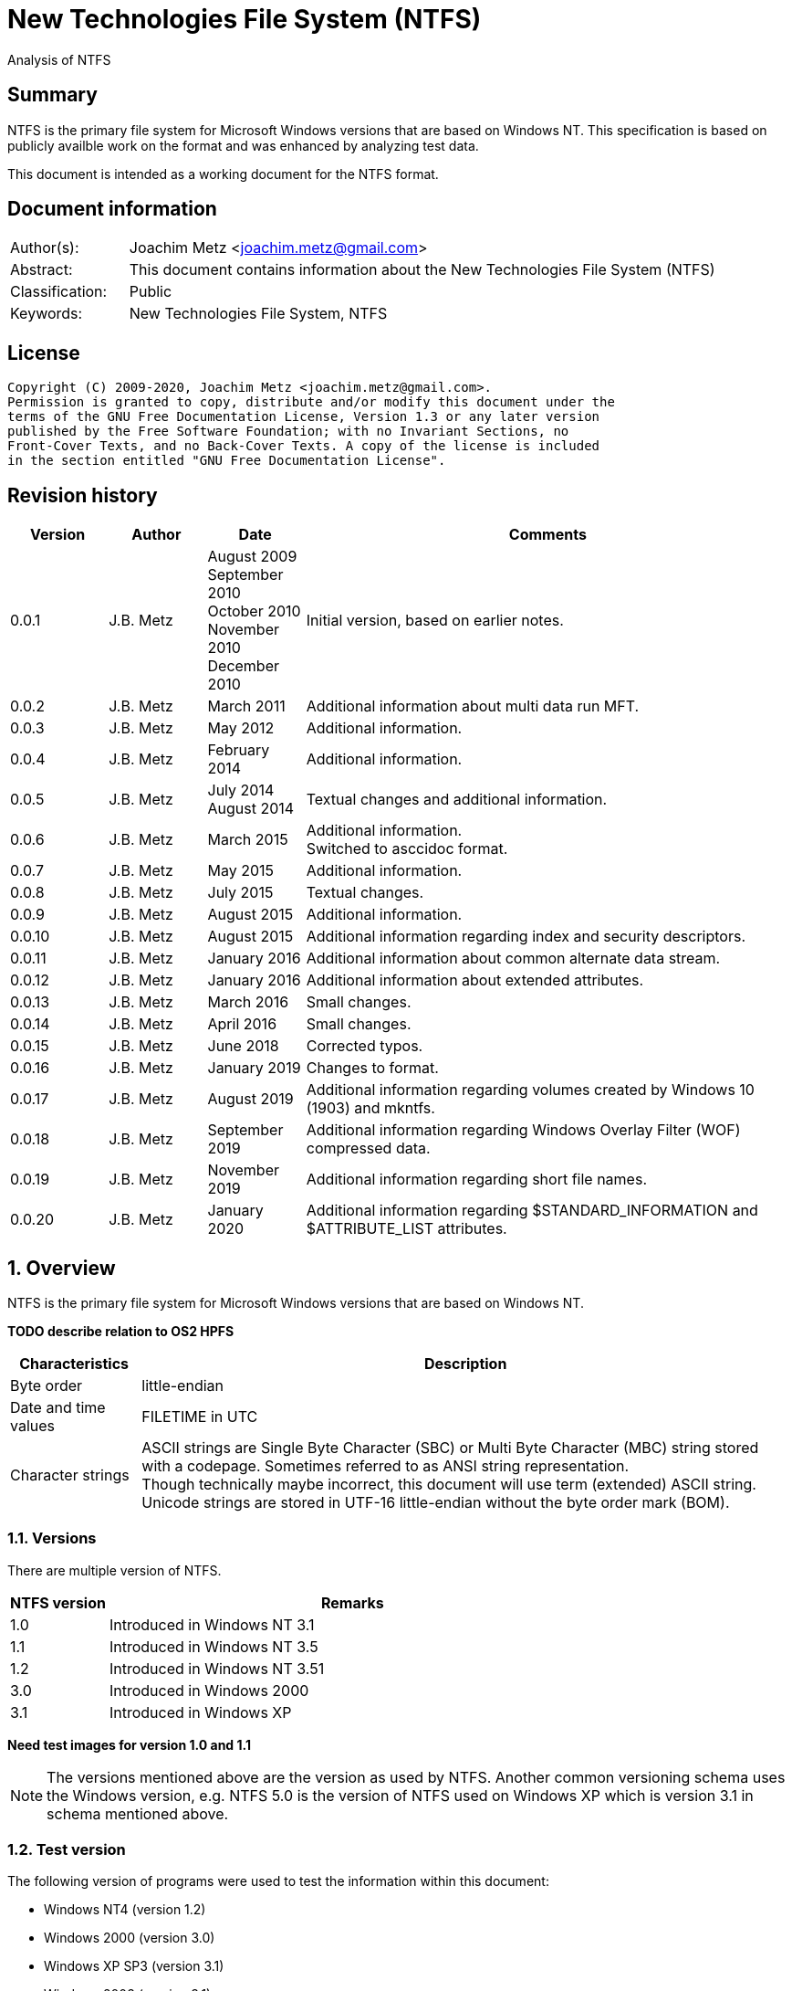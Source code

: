 = New Technologies File System (NTFS)
Analysis of NTFS

:toc:
:toclevels: 4

:numbered!:
[abstract]
== Summary

NTFS is the primary file system for Microsoft Windows versions that are based
on Windows NT. This specification is based on publicly availble work on the
format and was enhanced by analyzing test data.

This document is intended as a working document for the NTFS format.

[preface]
== Document information

[cols="1,5"]
|===
| Author(s): | Joachim Metz <joachim.metz@gmail.com>
| Abstract: | This document contains information about the New Technologies File System (NTFS)
| Classification: | Public
| Keywords: | New Technologies File System, NTFS
|===

[preface]
== License

....
Copyright (C) 2009-2020, Joachim Metz <joachim.metz@gmail.com>.
Permission is granted to copy, distribute and/or modify this document under the
terms of the GNU Free Documentation License, Version 1.3 or any later version
published by the Free Software Foundation; with no Invariant Sections, no
Front-Cover Texts, and no Back-Cover Texts. A copy of the license is included
in the section entitled "GNU Free Documentation License".
....

[preface]
== Revision history

[cols="1,1,1,5",options="header"]
|===
| Version | Author | Date | Comments
| 0.0.1 | J.B. Metz | August 2009 +
September 2010 +
October 2010 +
November 2010 +
December 2010 | Initial version, based on earlier notes.
| 0.0.2 | J.B. Metz | March 2011 | Additional information about multi data run MFT.
| 0.0.3 | J.B. Metz | May 2012 | Additional information.
| 0.0.4 | J.B. Metz | February 2014 | Additional information.
| 0.0.5 | J.B. Metz | July 2014 +
August 2014 | Textual changes and additional information.
| 0.0.6 | J.B. Metz | March 2015 | Additional information. +
Switched to asccidoc format.
| 0.0.7 | J.B. Metz | May 2015 | Additional information.
| 0.0.8 | J.B. Metz | July 2015 | Textual changes.
| 0.0.9 | J.B. Metz | August 2015 | Additional information.
| 0.0.10 | J.B. Metz | August 2015 | Additional information regarding index and security descriptors.
| 0.0.11 | J.B. Metz | January 2016 | Additional information about common alternate data stream.
| 0.0.12 | J.B. Metz | January 2016 | Additional information about extended attributes.
| 0.0.13 | J.B. Metz | March 2016 | Small changes.
| 0.0.14 | J.B. Metz | April 2016 | Small changes.
| 0.0.15 | J.B. Metz | June 2018 | Corrected typos.
| 0.0.16 | J.B. Metz | January 2019 | Changes to format.
| 0.0.17 | J.B. Metz | August 2019 | Additional information regarding volumes created by Windows 10 (1903) and mkntfs.
| 0.0.18 | J.B. Metz | September 2019 | Additional information regarding Windows Overlay Filter (WOF) compressed data.
| 0.0.19 | J.B. Metz | November 2019 | Additional information regarding short file names.
| 0.0.20 | J.B. Metz | January 2020 | Additional information regarding $STANDARD_INFORMATION and $ATTRIBUTE_LIST attributes.
|===

:numbered:
== Overview

NTFS is the primary file system for Microsoft Windows versions that are based
on Windows NT.

[yellow-background]*TODO describe relation to OS2 HPFS*

[cols="1,5",options="header"]
|===
| Characteristics | Description
| Byte order | little-endian
| Date and time values | FILETIME in UTC
| Character strings | ASCII strings are Single Byte Character (SBC) or Multi Byte Character (MBC) string stored with a codepage. Sometimes referred to as ANSI string representation. +
Though technically maybe incorrect, this document will use term (extended) ASCII string. +
Unicode strings are stored in UTF-16 little-endian without the byte order mark (BOM).
|===

=== Versions

There are multiple version of NTFS.

[cols="1,5",options="header"]
|===
| NTFS version | Remarks
| 1.0 | Introduced in Windows NT 3.1
| 1.1 | Introduced in Windows NT 3.5
| 1.2 | Introduced in Windows NT 3.51
| 3.0 | Introduced in Windows 2000
| 3.1 | Introduced in Windows XP
|===

[yellow-background]*Need test images for version 1.0 and 1.1*

[NOTE]
The versions mentioned above are the version as used by NTFS. Another common
versioning schema uses the Windows version, e.g. NTFS 5.0 is the version of
NTFS used on Windows XP which is version 3.1 in schema mentioned above.

=== Test version

The following version of programs were used to test the information within this
document:

* Windows NT4 (version 1.2)
* Windows 2000 (version 3.0)
* Windows XP SP3 (version 3.1)
* Windows 2003 (version 3.1)
* Windows Vista (version 3.1)
* Windows 2008 (version 3.1)
* Windows 7 (version 3.1)
* Windows 8 (version 3.1)
* Windows 10 (1809) (version 3.1)
* Windows 10 (1903) (version 3.1)
* NTFS-3G

[NOTE]
Windows 10 (1809) has been observed to use NTFS version 1.2 for 64k cluster
block size.

== Terminology

=== Cluster

NTFS refers to it file system blocks as clusters. Note that these are not the
same as the physical clusters of a harddisk. For clarity these are referred to
as cluster blocks. In other sources they are also referred to as logical
clusters which are numbered globally (or absolute).

Typically the cluster block is 8 sectors (8 x 512 = 4096 bytes) of size.

=== Virtual cluster

The term virtual cluster refers to cluster blocks which are numbered locally
(or relative).

=== Long and short (file) name

In Windows terminology the name of a file (or directory) can either be short or
long. The short name is an equivalent of the filename in the (DOS) 8.3 format.
The long name is actual the (full) name of the file. The term long refers to
the aspect that the name is longer than the short variant. Because most
documentation refer to the (full) name as the long name, for clarity sake so
will this document.

== The volume

Everything on an NTFS volume is a file. There are two types of files:

* files that contain volume and file system metadata (referred to as metadata files);
* files that contain data (referred to as files).

=== The metadata files

NTFS uses the Master File Table (MFT) to store information about files and
directories. The MFT entries reference the different volume and file system
metadata. There are several predefined metadata files.

The following metadata files are predefined and use a fixed MFT entry index.

[cols="1,1,5",options="header"]
|===
| MFT entry index | Filename | Description
| 0 | $MFT | Master File Table
| 1 | $MFTMirr | Back up of the first 4 entries of the Master File Table
| 2 | $LogFile | Metadata transaction journal
| 3 | $Volume | Volume information
| 4 | $AttrDef | MFT entry attribute definitions
| 5 | .  | Root directory
| 6 | $Bitmap | Cluster block allocation bitmap
| 7 | $Boot | Boot record (or boot code)
| 8 | $BadClus | Bad clusters
| 9 | $Quota | Quota information +
Last used in NTFS version 1.2
| 9 | $Secure | Security and access control information +
Introduced in NTFS version 3.0
| 10 | $UpCase | Table of uppercase characters used for ensuring case insensitivity in Windows and DOS namespaces.
| 11 | $Extend | A directory containing extended metadata files
| 12-15 | | [yellow-background]*Unknown (Reserved)* +
Marked as in use but empty
| 16-23 | | Unused +
Marked as unused
3+| _As of NTFS version 3.0_
| 24 | $Extend\$Quota | Quota information +
Was MFT entry 9 in Windows NT 4
| 25 | $Extend\$ObjId | Unique file identifiers for distributed link tracking
| 26 | $Extend\$Reparse | Backreferences to reparse points
3+| _As of Windows Vista_ ([yellow-background]*or server 2003?*) +
_Transactional NTFS metadata (See section: <<transactional_ntfs,Transactional NTFS (TxF)>>)_
| 27 | $Extend\$RmMetadata | Resource manager metadata directory
| 28 | $Extend\$RmMetadata\$Repair | Repair information
| 29 | $Extend\$RmMetadata\$TxfLog | Transactional NTFS (TxF) log metadata directory
| 30 | $Extend\$RmMetadata\$Txf | Transactional NTFS (TxF) metadata directory
| 31 | $Extend\$RmMetadata\$TxfLog\$Tops | TxF Old Page Stream (TOPS) file +
Used to store data that has been overwritten inside a currently active transaction
| 32 | $Extend\$RmMetadata\$TxfLog\$TxfLog.blf | Transactional NTFS (TxF) base log metadata file
3+| _Common_
| | ... | A file or directory
|===

The following metadata files are predefined, however the MFT entry index is
commonly used but not fixed.

[cols="1,1,5",options="header"]
|===
| MFT entry index | Filename | Description
| | $Extend\$UsnJrnl | USN change journal +
See section: <<usn_change_journal,USN change journal>> +
[yellow-background]*Has this file been added in Windows XP SP3? Otherwise what are reasons for it to not be present?*
|===

== The volume header

The volume header is stored at the start of the volume (in the $Boot metadata
file) and contains:

* the volume signature
* the BIOS parameter block
* the boot loader

The volume header is 512 bytes of size and consists of:

[cols="1,1,1,5",options="header"]
|===
| Offset | Size | Value | Description
| 0 | 3 | | Boot entry point +
Often contains: +
eb52   jmp 0x52 +
90       nop +
This is a jump instruction to the bootcode at offset 84 followed by a no-operation.
| 3 | 8 | "NTFS\x20\x20\x20\x20" | File system signature +
(Also known as OEM and/or dummy identifier) +
4+| _DOS version 2.0 BIOS parameter block (BPB)_
| 11 | 2 | | Bytes per sector +
Values supported by mkntfs: 256, 512, 1024, 2048 and 4096
| 13 | 1 | | Sectors per cluster block +
See below.
| 14 | 2 | 0x00 | [yellow-background]*Unknown (Reserved Sectors)* +
not used by NTFS `[POLLARD06]` and must be 0 `[MSDN]`
| 16 | 1 | 0x00 | Number of File Allocation Tables (FATs) +
not used by NTFS `[POLLARD06]` and must be 0 `[MSDN]`
| 17 | 2 | 0 | Root directory entries +
not used by NTFS `[POLLARD06]` and must be 0 `[MSDN]`
| 19 | 2 | | Total number of sectors (16-bit) +
[yellow-background]*Used if the total of number of sectors fits in 16-bit?*
| 21 | 1 | | Media descriptor +
See section: <<media_descriptor,Media descriptor>>
| 22 | 2 | 0x00 | Sectors Per File Allocation Table (FAT) +
not used by NTFS `[POLLARD06]` and must be 0 `[MSDN]`
4+| _DOS version 3.4 BIOS parameter block (BPB)_
| 24 | 2 | 0x3f | Sectors per track +
Not used by NTFS `[MSDN]`
| 26 | 2 | 0xff | Number of heads +
Not used by NTFS `[MSDN]`
| 28 | 4 | 0x3f | Number of hidden sectors +
Not used by NTFS `[MSDN]`
| 32 | 4 | 0x00 | Total number of sectors (32-bit) +
[yellow-background]*Used if the total of number of sectors fits in 32-bit?* +
Not used by NTFS must be 0 `[MSDN]`
4+| _NTFS version 8.0 BIOS parameter block (BPB) or extended BPB_ +
_Introduced in Windows NT version 3.1_
| 36 | 1 | 0x80 | [yellow-background]*Unknown (Disc unit number)* +
Not used by NTFS `[MSDN]`
| 37 | 1 | 0x00 | [yellow-background]*Unknown (Flags)* +
Not used by NTFS `[MSDN]`
| 38 | 1 | 0x80 | [yellow-background]*Unknown (BPB version signature byte)* +
Not used by NTFS `[MSDN]`
| 39 | 1 | 0x00 | [yellow-background]*Unknown (Reserved)* +
Not used by NTFS `[MSDN]`
| 40 | 8 | | Total number of sectors (64-bit)
| 48 | 8 | | Master File Table (MFT) cluster block number
| 56 | 8 | | Mirror MFT cluster block number
| 64 | 1 | | MFT entry size +
See below.
| 65 | 3 | | [yellow-background]*Unknown* +
Not used by NTFS `[MSDN]`
| 68 | 1 | | Index entry size +
See below.
| 69 | 3 | | [yellow-background]*Unknown* +
Not used by NTFS `[MSDN]`
| 72 | 8 | | NTFS volume serial number +
See below.
| 80 | 4 | 0x00 | Checksum +
not used by NTFS `[POLLARD06]`, `[MSDN]`
4+|
| 84 | 426 | | Bootcode +
[yellow-background]*What is the exact end of the bootcode and are there no trailing values?*
| 510 | 2 | 0x55 0xaa | Sector signature
|===

The sectors per cluster block value as used by mkntfs is defined as following:

* Values 0 to 128 represent sizes of 0 to 128 sectors.
* Values 244 to 255 represent sizes of `2^(256-n)` sectors.
* Other values are unknown.

The MFT entry size and index entry size are defined as following:

* Values 0 to 127 represent sizes of 0 to 127 cluster blocks.
* Values 128 to 255 represent sizes of `2^(256-n)` bytes; or `2^(-n)` if considered as a signed byte.
* Other values are not considered valid `[POLLARD06]`.

The cluster block size can be determined as following:
....
cluster block size = bytes per sector x sectors per cluster block
....

[NOTE]
Different NTFS implementations support different cluster block sizes.

Known supported cluster block size:

[cols="1,1,5",options="header"]
|===
| Cluster block size | Bytes per sector | Supported by
| 256 | 256 | mkntfs
| 512 | 256 - 512 | mkntfs, ntfs3g, Windows
| 1024 | 256 - 1024 | mkntfs, ntfs3g, Windows
| 2048 | 256 - 2048 | mkntfs, ntfs3g, Windows
| 4096 | 256 - 4096 | mkntfs, ntfs3g, Windows
| 8192 | 256 - 4096 | mkntfs, ntfs3g, Windows
| 16K (16384) | 256 - 4096 | mkntfs, ntfs3g, Windows
| 32K (32768) | 256 - 4096 | mkntfs, ntfs3g, Windows
| 64K (65536) | 256 - 4096 | mkntfs, ntfs3g, Windows
| 128K (131072) | 256 - 4096 | mkntfs, ntfs3g, Windows 10 (1903)
| 256K (262144) | 256 - 4096 | mkntfs, ntfs3g, Windows 10 (1903)
| 512K (524288) | 256 - 4096 | mkntfs, ntfs3g, Windows 10 (1903)
| 1M (1048576) | 256 - 4096 | mkntfs, ntfs3g, Windows 10 (1903)
| 2M (2097152) | 512 - 4096 | mkntfs, ntfs3g, Windows 10 (1903)
|===

[NOTE]
Windows 10 (1903) requires the partition containing the NTFS file system to be
aligned with the cluster block size. For example for a cluster block size of 128k
the partition must 128 KiB aligned. The default partition partition alignment
appears to be 64 KiB.

[NOTE]
mkntfs restricts the cluster size to: bytes per sector >= cluster size > 4096 * bytes per sector

The MFT offset can be determined as following:
....
MFT offset = volume header offset
           + ( MFT cluster block number x Cluster block size )
....

Note that the lower 32-bit part of the NTFS volume serial number is the WINAPI
volume serial number. E.g. compare the output of:
....
fsutil fsinfo volumeinfo C:
fsutil fsinfo ntfsinfo C:
....

Often the volume will be smaller than the underlying partition. A (nearly
identical) backup of the volume header is stored in last sector of cluster
block, that follows the last cluster block of the volume. Often this is the 512
bytes after the last sector of the volume, but not necessarily. The backup
volume header is not included in the volume size.

=== BitLocker Drive Encryption (BDE)

BitLocker Drive Encryption (BDE) uses the file system signature: "-FVE-FS-".
Where FVE is an abbreviation of Full Volume Encryption.

The data structures of BDE on Windows Vista and 7 differ.

A Windows Vista BDE volume starts with:
....
eb 52 90 2d 46 56 45 26 46 53 2d
....

A Windows 7 BDE volume starts with:
....
eb 58 90 2d 46 56 45 26 46 53 2d
....

BDE is largely a stand-alone but has some integration with NTFS. For more
information about BDE see https://github.com/libyal/libbde/blob/master/documentation/BitLocker%20Drive%20Encryption%20(BDE)%20format.asciidoc[[LIBBDE\]].

=== Volume Shadow Snapshots (VSS)

Volume Shadow Snapshots (VSS) uses the GUID
3808876b-c176-4e48-b7ae-04046e6cc752 (stored in little-endian) to identify its
data. VSS is largely a stand-alone but has some integration with NTFS.

For more information about VSS see https://github.com/libyal/libvshadow/blob/master/documentation/Volume%20Shadow%20Snapshot%20(VSS)%20format.asciidoc[[LIBVSHADOW\]].

=== [[media_descriptor]]Media descriptor

[cols="1,1,5",options="header"]
|===
| Bit(s) | Identifier | Description
| 0 | | Sides: +
0 => single-sided +
1 => double-sided
| 1 | | Track size: +
0 => 9 sectors per track +
1 => 8 sectors per track
| 2 | | Density: +
0 => 80 tracks +
1 => 40 tracks
| 3 | | Type: +
0 => Fixed disc +
1 => Removable disc
| 4 – 7 | | Always set to 1
|===

=== The boot loader

[cols="1,1,1,5",options="header"]
|===
| Offset | Size | Value | Description
| 512 | | | [yellow-background]*Windows NT (boot) loader* +
[yellow-background]*NTLDR/BOOTMGR*
|===

== The Master File Table (MFT)

The MFT consist of an array of MFT entries. The offset of the MFT table can be
found in the volume header and the size of the MFT is defined by the MFT entry
of the $MFT metadata file.

[NOTE]
The MFT can consists of multiple data ranges, defined by the data runs in the
$MFT metadata file.

=== MFT entry

Although the size of a MFT entry is defined in the volume header is commonly
1024 bytes of size and consists of:

* The MFT entry header
* The fix-up values
* An array of MFT attribute values
* Padding, which should contain 0-byte values

[NOTE]
The MFT entry can be filled entirely with 0-byte values. Seen in Windows XP
for MFT entry indexes 16 - 23.

==== MFT entry header

The MFT entry header (FILE_RECORD_SEGMENT_HEADER) is 42 or 48 bytes of size
and consists of:

[cols="1,1,1,5",options="header"]
|===
| Offset | Size | Value | Description
4+| _MULTI_SECTOR_HEADER_
| 0 | 4 | "BAAD" +
"FILE" | Signature
| 4 | 2 | | The fix-up values offset +
Contains an offset relative from the start of the MFT entry +
According to `[MSDN]` this value is the update sequence array offset
| 6 | 2 | | The number of fix-up values +
According to `[MSDN]` this value is the update sequence array size.
4+|
| 8 | 8 | | Metadata transaction journal sequence number +
Contains a $LogFile Sequence Number (LSN)
| 16 | 2 | | Sequence (number)
| 18 | 2 | | Reference (link) count
| 20 | 2 | | Attributes offset (or first attribute offset) +
Contains an offset relative from the start of the MFT entry
| 22 | 2 | | Entry flags +
See section: <<mft_entry_flags,MFT entry flags>>
| 24 | 4 | | Used entry size +
Contains the number of bytes of the MFT entry that are in use
| 28 | 4 | | Total entry size +
Contains the number of bytes of the MFT entry
[yellow-background]*Could this be used to store data larger than 1024 - header continuously?*
| 32 | 8 | | Base record file reference +
See section: <<file_reference,The file reference>>
| 40 | 2 | | First available attribute identifier
4+| _Version 3.0_
| 42 | 2 | | [yellow-background]*Unknown (wfixupPattern)*
| 44 | 4 | | [yellow-background]*Unknown*
4+| _Version 3.1_
| 42 | 2 | | [yellow-background]*Unknown (wfixupPattern)*
| 44 | 4 | | The index
|===

The base record file reference indicates if the MFT entry is used to store
additional attributes for another MFT entry, e.g. for attribute list attributes.

According to `[MSDN]` the sequence number is incremented each time that a file
record segment is freed; it is 0 if the segment is not used.

`[MSDN]` states that the update sequence array must end before the last USHORT
value in the first sector. It also claims the update sequence array size value
contains the number of bytes. It seems to be more likely to the number of words.

The "BAAD" signature presumably indicates a bad MFT entry. `[LINUXNTFS]` states
that during chkdsk, if NTFS finds a multi-sector item where the multi-sector
header does not match the values at the end of the sector, it marks the item as
"BAAD" and fill it with 0-byte values except for a fix-up value at the end of
the first sector. The "BAAD" signature has been seen to be used on Windows NT4
and XP.

In NT4 (version 1.2) the MFT entry is 42 bytes in size and the fix-up values
are stored at offset 42. This is likely where the field name wfixupPattern
originates from.

==== Notes

....
Live MFT header:
00000000: 02 00 00 00 00 00 00 00  00 00 00 00 00 00 00 00   ........ ........
00000010: 00 00 00 00 00 00 00 00  00 00 00 00 00 00 00 00   ........ ........
00000020: 00 00 00 00 00 00 00 00  00 00                     ........ ..

00000000: 03 00 00 00 00 00 00 00  00 00 00 00 00 00 00 00   ........ ........
00000010: 00 00 00 00 00 00 00 00  00 00 00 00 00 00 00 00   ........ ........
00000020: 00 00 00 00 00 00 00 00  00 00                     ........ ..
....

=== [[mft_entry_flags]]MFT entry flags

[cols="1,1,5",options="header"]
|===
| Value | Identifier | Description
| 0x0001 | FILE_RECORD_SEGMENT_IN_USE +
MFT_RECORD_IN_USE | In use
| 0x0002 | FILE_NAME_INDEX_PRESENT +
MFT_RECORD_IS_DIRECTORY | Has file name (or $I30) index +
When this flag is set the file entry represents a directory (that contains sub file entries)
| 0x0004 | MFT_RECORD_IN_EXTEND | [yellow-background]*Unknown* +
According to `[APPLE06]` this is set for all system files present in the $Extend directory
| 0x0008 | MFT_RECORD_IS_VIEW_INDEX | Is index +
When this flag is set the file entry represents an index +
According to `[APPLE06]` this is set for all indices other than $I30
|===

=== [[file_reference]]The file reference

The file reference (FILE_REFERENCE or MFT_SEGMENT_REFERENCE) is 8 bytes of size
and consists of:

[cols="1,1,1,5",options="header"]
|===
| Offset | Size | Value | Description
| 0 | 6 | | MFT entry index +
Note that the index value in the MFT entry is only 32-bit of size.
| 6 | 2 | | Sequence number
|===

=== [[fix_up_values]]The fix-up values

The fix-up values are variable of size and consists of:

[cols="1,1,1,5",options="header"]
|===
| Offset | Size | Value | Description
| 0 | 2 | | Fix-up placeholder value
| 2 | 2 x number of fix-up values | | Fix-up (original) value array
|===

On disk the last 2 bytes for each 512 bytes block is replaced by the fix-up
placeholder value. The original value is stored in the corresponding fix-up
(original) value array entry.

[NOTE]
There can be more fix-up values than the amount of sectors in the data.

See `[CARRIER05]` and/or `[RUSSON05]` for examples on applying the fix-up values.

=== MFT attribute

The MFT attribute consist of:

* the attribute header
* the attribute resident or non-resident data
* the attribute name
* [yellow-background]*unknown data likely alignment padding (4-byte alignment)*
* the attribute data runs or data
* alignment padding (8-byte alignment), can contain remnant data

==== MFT attribute header

The MFT attribute header (ATTRIBUTE_RECORD_HEADER) is 16 bytes of size and
consists of:

[cols="1,1,1,5",options="header"]
|===
| Offset | Size | Value | Description
| 0 | 4 | | Attribute type (or type code) +
See section: <<attribute_types,The attribute types>>
| 4 | 4 | | Size (or record length) +
The size of the attribute including the 8 bytes of the attribute type and size
| 8 | 1 | | Non-resident flag (or form code) +
0 => RESIDENT_FORM +
1 => NONRESIDENT_FORM
| 9 | 1 | | Name size (or name length) +
Contains the number of characters with-out the end-of-string character
| 10 | 2 | | Name offset +
Contains an offset relative from the start of the MFT entry
| 12 | 2 | | Attribute data flags +
See section: <<mft_attribute_data_flags,MFT attribute data flags>>
| 14 | 2 | | Attribute identifier (or instance) +
[yellow-background]*An unique identifier to distinguish between attributes that contain segmented data.*
|===

===== Notes

[yellow-background]*Size (or record length) upper 2 bytes overloaded or remnant data?*
....
type					: 0x000000a0 ($INDEX_ALLOCATION)
size					: 458832 (0x70050)
non resident flag			: 0x01
name size				: 4
name offset				: 64
data flags				: 0x0000

identifier				: 4
....

===== [[mft_attribute_data_flags]]MFT attribute data flags

[cols="1,1,5",options="header"]
|===
| Value | Identifier | Description
| 0x0001 | | Is compressed
| 0x00ff | ATTRIBUTE_FLAG_COMPRESSION_MASK |
| | |
| 0x4000 | ATTRIBUTE_FLAG_ENCRYPTED | Is encrypted
| 0x8000 | ATTRIBUTE_FLAG_SPARSE | Is sparse
|===

[yellow-background]*Does 0x0001 indicate the LZNT1 compression method?
Do other values indicate other compression values?*

==== Resident MFT attribute

The resident MFT attribute data is present when the non-resident flag is not
set (0). The resident data is 8 bytes in size and consists of:

[cols="1,1,1,5",options="header"]
|===
| Offset | Size | Value | Description
| 0 | 4 | | Data size (or value length)
| 4 | 2 | | Data offset (or value size) +
Contains an offset relative from the start of the MFT attribute
| 6 | 1 | | Indexed flag +
[yellow-background]*Only the lower bit is used, do the other bits have any significance?*
| 7 | 1 | 0x00 | Padding +
Contains an empty byte
|===

===== Notes

[yellow-background]*What meaning has ATTRIBUTE_FLAG_COMPRESSION_MASK in
$INDEX_ROOT attribute? The attribute data is uncompressed.*

Seen on Windows 10 (NTFS version 3.1)
....
type                                 : 0x00000090 ($INDEX_ROOT)
size                                 : 88
non resident flag                    : 0x00
name size                            : 4
name offset                          : 24
data flags                           : 0x0001
        Is compressed
....

==== Non-resident MFT attribute

The non-resident MFT attribute data is present when the non-resident flag is
set (1). The non-resident data is 48 or 56 bytes in size and consists of:

[cols="1,1,1,5",options="header"]
|===
| Offset | Size | Value | Description
| 0 | 8 | | First (or lowest) Virtual Cluster Number (VCN) of the data
| 8 | 8 | | Last (or highest) Virtual Cluster Number (VCN) of the data +
[yellow-background]*Seen this value to be -1 in combination with data size of 0*
| 16 | 2 | | Data runs offset (or mappings pairs offset) +
Contains an offset relative from the start of the MFT attribute
| 18 | 2 | | Compression unit size +
Contains the compression unit size as `2^(n)` number of cluster blocks. +
This value is used for compressed data in the data runs. +
[yellow-background]*A value of 0 indicates the attribute data is uncompressed.?* +
[yellow-background]*Seen on XP, compressed MFT attribute data with compression unit size of 0.* +
[yellow-background]*So it looks more the default compression unit size (16 cluster blocks) should be used.*
| 20 | 4 | | Padding +
Contains zero-bytes
| 24 | 8 | | Allocated data size (or allocated length) +
Contains the allocated data size in number of bytes. +
This value is not valid if the first VCN is nonzero.
| 32 | 8 | | Data size (or file size) +
Contains the data size in number of bytes. +
This value is not valid if the first VCN is nonzero.
| 40 | 8 | | Valid data size (or valid data length) +
Contains the valid data size in number of bytes.
This value is not valid if the first VCN is nonzero. +
4+| _If compression unit size > 0_
| 48 | 8 | | Total allocated size +
Contains the total allocated size in number of cluster blocks.
|===

[NOTE]
The total size of the data runs should be larger or equal to the data size.

[NOTE]
Windows will fill data ranges beyond the valid data size with 0-byte values.
The data size remains unchanged. This applies to compressed and uncompressed
data. If the first VCN is zero a valid data size of 0 represents a file
entirely filled with 0-byte values.

==== Attribute name

The attribute name is variable of size and consists of:

[cols="1,1,1,5",options="header"]
|===
| Offset | Size | Value | Description
| 0 | ... | | Name +
Contains an UTF-16 little-endian without the end-of-string character
|===

==== Data runs

The data runs are stored in a variable size (data) runlist. This runlist
consists of runlist elements.

A runlist element is variable of size and consists of:

[cols="1,1,1,5",options="header"]
|===
| Offset | Size | Value | Description
| 0.0  | 4 bits | | Number of cluster blocks value size +
Contains the number of bytes used to store the data run size
| 0.4 | 4 bits | | Cluster block number value size +
Contains the number of bytes used to store the data run size
| 1 | Size value size | | Data run number of cluster blocks +
Contains the number of cluster blocks
| ... | Cluster block number value size | | Data run cluster block number +
See below.
|===

The data run cluster block number is a singed value, where the MSB is the
singed bit, e.g. if the data run cluster block contains \'dbc8' it corresponds
to the 64-bit value 0xffffffffffffdbc8.

The first data run offset contains the absolute cluster block number where
successive data run offsets are relative to the last data run offset.

[NOTE]
The cluster block number byte size is the first nibble when reading the byte
stream, but here it is represented as the upper nibble of the first byte.

The last runlist element is an empty value size tuple; in other words a 0 byte.

[yellow-background]*Does a data run with a "number of cluster blocks value size"
of 0 represent this as well?*

The MFT attribute data flag (ATTRIBUTE_FLAG_SPARSE) indicates if the data
stream is sparse or not.

A sparse data run has a "cluster block number value size" 0, representing there
is no offset (cluster block number). A sparse data run should be filled with
0-byte values.

[NOTE]
Compressed files also define sparse data runs without setting the sparse flag.

[yellow-background]*TODO: what about data runs with a cluster block number
value size of 0 but without the necessary flags? Seen in ADS: $BadClus:$Bad.
Assuming for now the data run is sparse.*

The MFT attribute data flags (0x00ff) indicate if the data stream is compressed
or not. The currently known value for LZNT1 compression is 1.

[NOTE]
Windows 10 supports Windows Overlay Filter (WOF) compressed data, which stores
the LZXPRESS Huffman or LZX compressed data in alternate data stream named
WofCompressedData and links it to the default data stream using a reparse point.

The data is stored in compression unit blocks. A compression unit typically
consists of 16 cluster blocks. However the actual value is stored in the
non-resident MFT attribute. See <<compression,Compression>> for more
information on how to determine which data runs store the compressed and which
do not.

[NOTE]
Compression is supported upto NTFS file systems with a cluster block size of
4096 bytes or less.

The compression is specified on a pre attribute basis. Where an attribute
chain can consists of attribute with compressed and uncompressed attribute
data. [yellow-background]*Note that it is unknown if mixing compressed and
uncompressed attributes is supported by the Windows implementation.*

According to `[RUSSON05]` the size of the runlist is rounded up to the next
multitude of 4 bytes. The size of the trailing data can be even larger than 3
and are not always zero-bytes.

See `[CARRIER05]` and/or `[RUSSON05]` for examples on reading the runlist.

== The attributes

=== [[attribute_types]]The attribute types

Technically the attribute types are stored in the `$AttrDef` metadata file.
Also see section: <<attribute_definitions,The attribute definitions>>

[cols="1,1,5",options="header"]
|===
| Value | Identifier | Description
| 0x00000000 | | Unused
| 0x00000010 | $STANDARD_INFORMATION | Standard information
| 0x00000020 | $ATTRIBUTE_LIST | Attributes list
| 0x00000030 | $FILE_NAME | The file or directory name
| 0x00000040 | $VOLUME_VERSION | Volume version +
Removed in NTFS version 3.0
| 0x00000040 | $OBJECT_ID | Object identifier +
Introduced in NTFS version 3.0
| 0x00000050 | $SECURITY_DESCRIPTOR | Security descriptor
| 0x00000060 | $VOLUME_NAME | Volume name
| 0x00000070 | $VOLUME_INFORMATION | Volume information
| 0x00000080 | $DATA | Data stream
| 0x00000090 | $INDEX_ROOT | Index root
| 0x000000a0 | $INDEX_ALLOCATION | Index allocation
| 0x000000b0 | $BITMAP | Bitmap
| 0x000000c0 | $SYMBOLIC_LINK | Symbolic link +
Removed in NTFS version 3.0
| 0x000000c0 | $REPARSE_POINT | Reparse point +
Introduced in NTFS version 3.0
| 0x000000d0 | $EA_INFORMATION | (HPFS) extended attribute information
| 0x000000e0 | $EA | (HPFS) extended attribute
| 0x000000f0 | $PROPERTY_SET | Property set +
Removed in NTFS version 3.0
| 0x00000100 | $LOGGED_UTILITY_STREAM | Logged utility stream +
Introduced in NTFS version 3.0
| | |
| 0x00001000 | | First user defined attribute
| | |
| 0xffffffff | | End of attributes marker
|===

=== The standard information attribute

The standard information attribute ($STANDARD_INFORMATION) contains the basic
file entry metadata. It is stored as a resident MFT attribute.

The standard information data (STANDARD_INFORMATION) is either 48 or 72 bytes
of size and consists of:

[cols="1,1,1,5",options="header"]
|===
| Offset | Size | Value | Description
| 0 | 8 | | Creation date and time +
Contains a FILETIME
| 8 | 8 | | Last modification date and time +
(Also referred to as last written date and time) +
Contains a FILETIME
| 16 | 8 | | MFT entry last modification date and time +
Contains a FILETIME
| 24 | 8 | | Last access date and time +
Contains a FILETIME
| 32 | 4 | | File attribute flags +
See section: <<file_attribute_flags,File attribute flags>>
| 36 | 4 | | [yellow-background]*Unknown (Maximum number of versions) +
[yellow-background]*What does it contain and what is it used for?*
| 40 | 4 | | [yellow-background]*Unknown (Version number)* +
[yellow-background]*What does it contain and what is it used for?* +
[yellow-background]*On Windows 10 does a value of 1 indicate case-senstive folder?*
| 44 | 4 | | [yellow-background]*Unknown (Class identifier) +
[yellow-background]*What does it contain and what is it used for?*
4+| _Introduced in NTFS version 3.0_
| 48 | 4 | | Owner identifier +
[yellow-background]*What does it contain and what is it used for?*
| 52 | 4 | | Security descriptor identifier +
Contains the entry number in the security ID index ($Secure:$SII) +
See section: <<access_control,Access Control>>
| 56 | 8 | | Quota charged +
[yellow-background]*What does it contain and what is it used for?* +
[yellow-background]*Does this value correspond to StorageReservedID in fsutil layout output?*
| 64 | 8 | | Update Sequence Number (USN) +
[yellow-background]*What does it contain and what is it used for?*
|===

[NOTE]
MFT entries without a $STANDARD_INFORMATION attribute but with other attributes,
such as $FILE_NAME, and an $I30 index have been observed.

=== The attribute list attribute

The attribute list attribute ($ATTRIBUTE_LIST) is a list of attributes in an
MFT entry. The attributes stored in the list are placeholders for other
attributes. Some of these attributes could not be stored in the MFT entry due
to space limitations. The attribute list attribute can be stored as either a
resident (for a small amount of data) and non-resident MFT attribute.

The attribute list data contains an array of attribute list entries and stored
as a stream accross one or more cluster blocks.

Note that MFT entry 0 also can contain an attribute list and allows to store
listed attributes beyond the first data run.

==== The attribute list entry

The attribute list entry consists of:

* the attribute list entry header
* the the attribute name
* alignment padding (8-byte alignment), can contain remnant data

===== The attribute list entry header

The attribute list entry header (ATTRIBUTE_LIST_ENTRY) is 26 bytes of size and consists of:

[cols="1,1,1,5",options="header"]
|===
| Offset | Size | Value | Description
| 0 | 4 | | Attribute type (or type code) +
See section: <<attribute_types,The attribute types>>
| 4 | 2 | | Size (or record length) +
The size of the attribute including the 6 bytes of the attribute type and size
| 6 | 1 | | Name size (or name length) +
Contains the number of characters with-out the end-of-string character
| 7 | 1 | | Name offset +
Contains an offset relative from the start of the attribute list entry
| 8 | 8 | | Data first (or lowest) VCN
| 16 | 8 | | File reference (or segment reference) +
The file reference to the MFT entry that contains (part of) the attribute data +
See section: <<file_reference,The file reference>>
| 24 | 2 | | Attribute identifier +
[yellow-background]*An unique identifier to distinguish between attributes that contain segmented data.*
|===

The data first VCN is used when the attribute data is stored. The attribute list
contains an attribute list entry for every cluster block. The corresponding
cluster block will contain an MFT attribute containing the attribute data. See
`[CARRIER05]` pages 365 and 366 for more information.

===== Attribute name

The attribute name is variable of size and consists of:

[cols="1,1,1,5",options="header"]
|===
| Offset | Size | Value | Description
| 0 | ... | | Name +
Contains an UTF-16 little-endian without the end-of-string character
|===

=== [[file_name_attribute]]The file name attribute

The file name attribute ($FILE_NAME) contains the basic file system
information, like the parent file entry, MAC times and filename. It is stored
as a resident MFT attribute.

The file name data (FILE_NAME) is variable of size and consists of:

[cols="1,1,1,5",options="header"]
|===
| Offset | Size | Value | Description
| 0 | 8 | | Parent file reference +
See section: <<file_reference,The file reference>>
| 8 | 8 | | Creation date and time +
Contains a FILETIME
| 16 | 8 | | Last modification date and time +
(Also referred to as last written date and time) +
Contains a FILETIME
| 24 | 8 | | MFT entry last modification date and time +
Contains a FILETIME
| 32 | 8 | | Last access date and time +
Contains a FILETIME
| 40 | 8 | | Allocated (or reserved) file size +
See below.
| 48 | 8 | | File size +
See below.
| 56 | 4 | | File attribute flags +
See section: <<file_attribute_flags,File attribute flags>>
| 60 | 4 | | Extended data +
See below.
| 64 | 1 | | Name string size +
Contains the number of characters with-out the end-of-string character
| 65 | 1 | | Namespace of the name string +
| 66 | ... | | Name string
Contains an UTF-16 little-endian without an end-of-string character
|===

The extended data contains:

* the reparse point tag (see section <<reparse_point_rage,Reparse point tag>>) if the reparse point file attribute flag (FILE_ATTRIBUTE_REPARSE_POINT) is set;
* [yellow-background]*the extended attribute data size.*

The allocated file size and file size values do not always contain accurate
values when stored in a MFT attribute, see `[CARRIER05]` page 363 for more
information. [CARRIER05] also states that the file size values are accurate
when 'used in a directory index' (stored in an index value), however this seems
to be true for most files but not for all. At least the $MFT and $MFTMirr
metadata file directory entries on a Windows Vista NTFS volume were found to
contain the same value as the corresponding MFT entries, which were not equal
to the size of the data stream.

An MFT attribute can contain multiple file name attributes, e.g. for a separate
(long) name and short name.

In several cases on a Vista NTFS volume the MFT entry contained both a DOS &
Windows and POSIX namespace name. However the directory entry index ($I30) of
the parent directory only contained the DOS & Windows name.

In case of a hard link the MFT entry will contain additional file name
attributes with the parent file reference of each hard link.

==== Namespace

[cols="1,1,5",options="header"]
|===
| Value | Identifier | Description
| 0 | POSIX | Case sensitive character set that consists of all Unicode characters except for: +
\0 (zero character), +
/ (forward slash). +
 +
The : (colon) is valid for NTFS but not for Windows. +
| 1 | FILE_NAME_NTFS (or WINDOWS) | A case insensitive sub set of the POSIX character set that consists of all Unicode characters except for: +
" * / : < > ? \ \| +
 +
Note that names cannot end with a . (dot) or ' ' (space).
| 2 | FILE_NAME_DOS (or DOS) | A case insensitive sub set of the WINDOWS character set that consists of all upper case ASCII characters except for: +
" * + , / : ; < = > ? \ +
 +
Note the name must follow the 8.3 format.
| 3 | DOS_WINDOWS | Both the DOS and WINDOWS names are identical +
[yellow-background]*Which is the same as the DOS character set, with the exception that lower case is used as well.*
|===


[NOTE]
The Windows API function CreateFile allows to create case sensitive file names when the flag FILE_FLAG_POSIX_SEMANTICS is set.

==== Long to short name conversion

Basically the conversion from a long name to short name boils down to the
approach mentioned below. Note that it differs from the approach mentioned in
`[RUSSON05]` and `[MSSUPPORT]`, in regard of the third case to make the short name
unique.

In the long name:

* ignore Unicode characters beyond the first 8-bit (extended ASCII)
* ignore control characters and spaces (character < 0x20)
* ignore non-allowed characters (" * + , / : ; < = > ? \)
* ignore dots except the last one, which is used for the extension
* make all letters upper case

Additional observations:

* `[` or `]` are replaced by an underscore (`_`)

Make the name unique:

1. use the characters 1 to 6 add ~1 and if the long name has an extension add the a dot and its first 3 letters
2. if the name already exists try \~2 up to ~9
3. if the name already exists use [yellow-background]*some 16-bit hexadecimal value* for characters 3 to 6 with ~1

[yellow-background]*`[MSDN]` Generates the next four letters of the short file
name by mathematically manipulating the remaining letters of the long file
name.*

[yellow-background]*Note: behavior dependent on fsutil?*

case 1: "Program Files" becomes "PROGRA\~1" or " ~PLAYMOVIE.REG" becomes "\~PLAYM~1.REG"

case 2: "Program Data", in the same directory as "Program Files", becomes "PROGRA~2"

case 3: "x86_microsoft-windows-r..ry-editor.resources_31bf3856ad364e35_6.0.6000.16386_en-us_f89a7b0005d42fd4",
in a directory with a lot of filenames starting with "x86_microsoft", becomes "X8FCA6~1.163"

=== The volume version attribute

The volume version attribute ($VOLUME_VERSION) contains [yellow-background]*TODO*

[yellow-background]*Need a pre NTFS 3.0 volume with this attribute. $AttrDef
indicates the attribute to be 8 bytes of size.*

=== The object identifier attribute

The object identifier attribute ($OBJECT_ID) contains distributed link tracker
properties. It is stored as a resident MFT attribute.

The object identifier data is either 16 or 64 bytes of size and consists of:

[cols="1,1,1,5",options="header"]
|===
| Offset | Size | Value | Description
| 0 | 16 | | Droid file identifier +
Contains a GUID
| 16 | 16 | | Birth droid volume identifier +
Contains a GUID
| 32 | 16 | | Birth droid file identifier +
Contains a GUID
| 48 | 16 | | Birth droid domain identifier +
Contains a GUID
|===

Droid in this context refers to CDomainRelativeObjId.

=== The security descriptor attribute

[yellow-background]*TODO: does this override any value in $Secure:$SDS?*

The security descriptor attribute ($SECURITY_DESCRIPTOR) contains a Windows NT
security descriptor. It can be stored as either a resident (for a small amount
of data) and non-resident MFT attribute.

See: https://github.com/libyal/libfwnt/blob/master/documentation/Security%20Descriptor.asciidoc[[LIBFWNT\]]

=== The volume name attribute

The volume name attribute ($VOLUME_NAME) contains the name of the volume. It is
stored as a resident MFT attribute.

The volume name data is variable of size and consists of:

[cols="1,1,1,5",options="header"]
|===
| Offset | Size | Value | Description
| 0 | ... | | Name string +
Contains an UTF-16 little-endian without an end-of-string character
|===

The volume name attribute is used in the $Volume metadata file MFT entry.

=== The volume information attribute

The volume information attribute ($VOLUME_INFORMATION) contains the name of the
volume. It is stored as a resident MFT attribute.

The volume information data is 12 bytes of size and consists of:

[cols="1,1,1,5",options="header"]
|===
| Offset | Size | Value | Description
| 0 | 8 | | [yellow-background]*Unknown (empty value?)*
| 8 | 1 | | Major version number
| 9 | 1 | | Minor version number
| 10 | 2 | | Volume flags
|===

The volume information attribute is used in the $Volume metadata file MFT entry.

==== Volume flags

[cols="1,1,5",options="header"]
|===
| Value | Identifier | Description
| 0x0001 | | [yellow-background]*Is dirty*
| 0x0002 | | [yellow-background]*Re-size journal (LogFile)*
| 0x0004 | | [yellow-background]*Upgrade on next mount*
| 0x0008 | | [yellow-background]*Mounted on Windows NT 4*
| 0x0010 | | [yellow-background]*Delete USN underway*
| 0x0020 | | [yellow-background]*Repair object identifiers*
| | |
| 0x8000 | | [yellow-background]*Modified by chkdsk*
|===

=== The data stream attribute

The data stream attribute ($DATA) contains the file data. It can be stored as
either a resident (for a small amount of data) and non-resident MFT attribute.

Also note that multiple data attributes for the same data stream can be used in
the attribute list to define different parts of the data stream data. The first
data stream attribute will contain the size of the entire data stream data.
Other data stream attributes should have a size of 0. Also see:
<<attribute_chains,Attribute chains>>.

=== The index root attribute

The index root attribute ($INDEX_ROOT) contains the root of the index tree. It
is stored as a resident MFT attribute.

See section: <<index,The index>> and <<index_root,The index root>>.

=== The index allocation attribute

The index allocation attribute ($INDEX_ALLOCATION) contains an array of index
entries. It is stored as a non-resident MFT attribute.

Note that the index allocation attribute itself does not define which attribute
type it contains in the index value data. For this information it needs the
corresponding index root attribute.

Also note that multiple index allocation attributes for the same index can be
used in the attribute list to define different parts of the index allocation
data. The first index allocation attribute will contain the size of the entire
index allocation data. Other index allocation attributes should have a size of
0. Also see: <<attribute_chains,Attribute chains>>.

See section: <<index,The index>>.

=== The bitmap attribute

The bitmap attribute ($BITMAP) contains the allocation bitmap. It can be stored
as either a resident (for a small amount of data) and non-resident MFT
attribute.

It is used to maintain information about which entry is used and which is not.
Every bit in the bitmap represents an entry. The index is stored byte-wise with
the LSB of the byte corresponds to the first allocation element; the allocation
element can represent several things, see below.

The allocation element is allocated if the corresponding bit contains 1 or
unallocated if 0.

It is known to be used in:

* the MFT (nameless), where an allocation element represents a MFT entry;
* indexes ($I##), where an allocation element represents an index entry.

=== The symbolic link attribute

The symbolic link attribute ($SYMBOLIC_LINK) contains [yellow-background]*TODO*

[yellow-background]*Need a pre NTFS 3.0 volume with this attribute. $AttrDef
indicates the attribute is variable of size.*

=== The reparse point attribute

The reparse point attribute ($REPARSE_POINT) contains information about a file
system-level link. It is stored as a resident MFT attribute.

See section: <<reparse_point,The reparse point>>.

=== The (HPFS) extended attribute information

The (HPFS) extended attribute information ($EA_INFORMATION) contains
information about the extended attribute ($EA).

The extended attribute information data is 8 bytes of size and consists of:

[cols="1,1,1,5",options="header"]
|===
| Offset | Size | Value | Description
| 0 | 2 | | Size of an extended attribute entry
| 2 | 2 | | Number of extended attributes which have NEED_EA set +
[yellow-background]*TODO: determine what this flag is used for*
| 4 | 4 | | Size of the extended attribute ($EA) data
|===

E.g.
....
00000000: 08 00 00 00 18 00 00 00                            ........
....

=== The (HPFS) extended attribute

The (HPFS) extended attribute ($EA) contains the extended attribute data.

The extended attribute data is variable of size and consists of:

[cols="1,1,1,5",options="header"]
|===
| Offset | Size | Value | Description
| 0 | 4 | | Offset to next extended attribute entry +
The offset is relative from the start of the extended attribute data
| 4 | 1 | | Flags +
0x80 => NEED_EA (Need EA) flag
| 5 | 1 | | Number of characters of the extended attribute name
| 6 | 2 | | Value data size
| 8 | ... | | The extended attribute name +
Contains an ASCII string +
[yellow-background]*TODO: is this value 16-bit aligned?*
| ... | ... | | Value data
| ... | ... | | [yellow-background]*TODO: unknown trailing data*
|===

E.g.
....
00000000: 18 00 00 00 00 09 04 00  2e 55 4e 49 58 41 54 54   ........ .UNIXATT
00000010: 52 00 b6 01 00 00 03 87                            R.......
....

==== UNITATTR extended attribute value data

[cols="1,1,1,5",options="header"]
|===
| Offset | Size | Value | Description
| 0 | 4 | | [yellow-background]*TODO: is this an equivalent of st_mode?*
|===

=== The property set attribute

The property set attribute ($PROPERTY_SET) contains [yellow-background]*TODO*

[yellow-background]*Need a pre NTFS 3.0 volume with this attribute. $AttrDef
indicates does not seem to always define this attribute.*

=== The logged utility stream attribute

[yellow-background]*attribute type for storing additional data for the files and directories*

[yellow-background]*resident, known to cause problems when non-resident on Windows Vista*

[cols="1,1,5",options="header"]
|===
| Value | Identifier | Description
| $EFS | | Encrypted NTFS (EFS)
| $TXF_DATA | | Transactional NTFS (TxF)
|===

[yellow-background]*TODO add text*

=== Attribute chains

Multiple attributes can make up a single attribute, e.g. the attributes:

1. $INDEX_ALLOCATION ($I30) VCN: 0
2. $INDEX_ALLOCATION ($I30) VCN: 596

The first attribute will contain the size of the data defined by all the
attributes. Other attributes should have a size of 0.

It is assumed that the attributes in a chain must be continuous and defined
in-order.

== [[attribute_types]]The attribute types

The attribute types are stored in the `$AttrDef` metadata file.

[cols="1,1,1,5",options="header"]
|===
| Offset | Size | Value | Description
| 0 | 128 | | Attribute name +
Contains an UTF-16 little-endian [yellow-background]*with the end-of-string character?* +
[yellow-background]*The unused bytes are filled with 0-byte values*
| 128 | 4 | | Attribute type (or type code)
| 132 | 8 | | [yellow-background]*Unknown (empty values?)*
| 140 | 4 | | [yellow-background]*Unknown (flags?)*
Seen: 0x40, 0x42, 0x80
| 144 | 8 | | [yellow-background]*Unknown (minimum attribute size?)*
| 152 | 8 | | [yellow-background]*Unknown (maximum attribute size?)* +
Seen: -1 (no maximum?), 48
|===

....
00000000  24 00 53 00 54 00 41 00  4e 00 44 00 41 00 52 00  |$.S.T.A.N.D.A.R.|
00000010  44 00 5f 00 49 00 4e 00  46 00 4f 00 52 00 4d 00  |D._.I.N.F.O.R.M.|
00000020  41 00 54 00 49 00 4f 00  4e 00 00 00 00 00 00 00  |A.T.I.O.N.......|
00000030  00 00 00 00 00 00 00 00  00 00 00 00 00 00 00 00  |................|
*
00000080  10 00 00 00 00 00 00 00  00 00 00 00 40 00 00 00  |............@...|
00000090  30 00 00 00 00 00 00 00  30 00 00 00 00 00 00 00  |0.......0.......|
000000a0  24 00 41 00 54 00 54 00  52 00 49 00 42 00 55 00  |$.A.T.T.R.I.B.U.|
000000b0  54 00 45 00 5f 00 4c 00  49 00 53 00 54 00 00 00  |T.E._.L.I.S.T...|
000000c0  00 00 00 00 00 00 00 00  00 00 00 00 00 00 00 00  |................|
*
00000120  20 00 00 00 00 00 00 00  00 00 00 00 80 00 00 00  | ...............|
00000130  00 00 00 00 00 00 00 00  ff ff ff ff ff ff ff ff  |................|
00000140  24 00 46 00 49 00 4c 00  45 00 5f 00 4e 00 41 00  |$.F.I.L.E._.N.A.|
....

== [[index]]The index

The index structures are used for various purposes one of which are the
directory entries.

The root of the index is stored in index root. The index root attribute defines
which type of attribute is stored in the index and the root index node.

If the index is too large part of the index is stored in an index allocation
attribute with the same attribute name. The index allocation attribute defines
a data stream which contains index entries. Each index entry contains an index
node.

See `[CARRIER05]` page 378 for an illustration how the index root and index
allocation attribute relate.

An index consists of a tree, where both the branch and index leaf nodes contain
the actual data. E.g. in case of a directory entries index, any node that
contains index value data make up for the directory entries.

The index value data in a branch node signifies the upper bound of the values
in the that specific branch. E.g. if directory entries index branch node
contains the name 'textfile.txt' all names in that index branch are smaller
than 'textfile.txt'. Note the actual sorting order is dependent on the
collation type defined in the index root attribute.

The index allocation attribute is accompanied by a bitmap attribute with the
corresponding attribute name. The bitmap attribute defines the allocation of
virtual cluster blocks within the index allocation attribute data stream.

[NOTE]
The index allocation attribute can be present even though it is not used.

=== Common used indexes

Indexes commonly used by NTFS are:

[cols="1,1,5",options="header"]
|===
| Value | Identifier | Description
| $I30 | | Directory entries (used by directories)
| $SDH | | Security descriptor hashes (used by $Secure)
| $SII | | Security descriptor identifiers (used by $Secure)
| $O | | Object identifiers (used by $ObjId)
| $O | | Owner identifiers (used by $Quota)
| $Q | | Quotas (used by $Quota)
| $R | | Reparse points (used by $Reparse)
|===

=== [[index_root]]The index root

The index root consists of:

* index root header
* index node header
* an array of index values

==== The index root header

The index root header is 16 bytes of size and consists of:

[cols="1,1,1,5",options="header"]
|===
| Offset | Size | Value | Description
| 0 | 4 | | Attribute type +
Contains the type of the indexed attribute or 0 if none
| 4 | 4 | | Collation type +
Contains a value to indicate the ordering of the index entries +
See section: <<collection_type,Collation type>>
| 8 | 4 | | Index entry size
| 12 | 4 | | Index entry number of cluster blocks
|===

Note that `[CARRIER05]` and `[RUSSON05]` state that the last 3 bytes are unused
(alignment padding). However it is highly probably that the last value is
32-bit of size.

===== Version 1.2 Notes

In NT4 (version 1.2)

* the index entry size does not have to match the index entry size in the volume header. The correct size seems to be the value in the index root header.

==== [[collation_type]]Collation type

[cols="1,1,5",options="header"]
|===
| Value | Identifier | Description
| 0x00000000 | COLLATION_BINARY | Binary +
The first byte is most significant
| 0x00000001 | COLLATION_FILENAME | Unicode strings case-insensitive
| 0x00000002 | COLLATION_UNICODE_STRING | Unicode strings case-sensitive +
Upper case letters should come first
| | |
| 0x00000010 | COLLATION_NTOFS_ULONG | Unsigned 32-bit little-endian integer
| 0x00000011 | COLLATION_NTOFS_SID | NT security identifier (SID)
| 0x00000012 | COLLATION_NTOFS_SECURITY_HASH | Security hash first, then NT security identifier
| 0x00000013 | COLLATION_NTOFS_ULONGS | An array of unsigned 32-bit little-endian integer values
|===

=== The index entry

The index entry consists of:

* the index entry header
* the index node header
* the fix-up values
* alignment padding (8-byte alignment), contains zero-bytes
* an array of index values

==== The index entry header

The index entry header is 32 bytes of size and consists of:

[cols="1,1,1,5",options="header"]
|===
| Offset | Size | Value | Description
| 0 | 4 | "INDX" | Signature
| 4 | 2 | | The fix-up values offset +
Contains an offset relative from the start of the index entry header.
| 6 | 2 | | The number of fix-up values
| 8 | 8 | | Metadata transaction journal sequence number +
Contains a $LogFile Sequence Number (LSN)
| 16 | 8 | | Virtual Cluster Number (VCN) of the index entry
|===

[NOTE]
There can be more fix-up value than supported by the index entry data size.

=== The index node header

The index node header is 16 bytes of size and consists of:

[cols="1,1,1,5",options="header"]
|===
| Offset | Size | Value | Description
| 0 | 4 | | Index values offset +
The offset is relative from the start of the index node header
| 4 | 4 | | Index node size +
The value includes the size of the index node header. See below.
| 8 | 4 | | Allocated index node size +
The value includes the size of the index node header
| 12 | 4 | | Index node flags +
See section: <<index_node_flags,The index node flags>>
|===

Note that `[RUSSON05]` states that the last 3 bytes are unused (alignment
padding), while `[CARRIER05]` states that the last value is 32-bit of size.
Here we assume that the index node flags are a 32‑bit value.

In an index entry (index allocation attribute) the index node size includes the
size of the fix-up values and the alignment padding following it.

The remainder of the index node contains remnant data and/or zero-byte values.

==== [[index_node_flags]]The index node flags

[cols="1,1,5",options="header"]
|===
| Value | Identifier | Description
| 0x00000001 | | Is branch node +
Used to indicate if the node is a branch node that has sub nodes
|===

=== The index value

The index value is variable of size and consists of:

[cols="1,1,1,5",options="header"]
|===
| Offset | Size | Value | Description
| 0 | 8 | | File reference +
See section: <<file_reference,The file reference>>
| 8 | 2 | | Index value size
| 10 | 2 | | Index key data size
| 12 | 4 | | Index value flags
4+| _If index key data size > 0_
| 16 | ... | | Index key data
| ... | ... | | Index value data
4+| _If index value flag 0x00000001 (has sub node) is set_
| ... | 8 | | Sub node Virtual Cluster Number (VCN)
|===

[NOTE]
The index values ared stored 8 byte aligned.

[NOTE]
Some sources define the index value flags as a 16-bit value followed by
2 bytes of padding.

==== The index value flags

[cols="1,1,5",options="header"]
|===
| Value | Identifier | Description
| 0x00000001 | | Has sub node +
If set the index value contains a sub node Virtual Cluster Number (VCN)
| 0x00000002 | | Is last +
If set the index value is the last in the index values array
|===

=== Index key and value data

==== Directory entry index value

The MFT attribute name of the directory entry index is: $I30.

The directory entry index value contains a file name attribute in the index
key data. See section: <<file_name_attribute,The file name attribute>>.

The index value data seems to contain remnant data.

[NOTE]
Both the short and long names of the same file have a separate index value. The
short name uses the DOS namespace and the long name the WINDOWS namespace.

[yellow-background]*Index values with a single name use either the POSIX or
DOS_WINDOWS namespace?*

A hard link to a file in the same directory will also have a separate index
value.

[yellow-background]*Does the hard link always has POSIX namespace?*

==== Security descriptor hash index value

The MFT attribute name of the security descriptor hash index is: $SDH.
It appears to only to be used by the $Secure metadata file.

See section: <<security_descriptor_hash_index_value,The security descriptor hash index value>>

==== Security descriptor identifier index value

The MFT attribute name of the security descriptor identifier index is: $SII.
It appears to only to be used by the $Secure metadata file.

See section: <<security_descriptor_identifier_index_value,The security descriptor identifier index value>>

== [[compression]]Compression

Typically NTFS compression groups 16 cluster blocks together. This group of 16
cluster blocks also named a compression unit is either \'compressed' or
uncompressed data. The term compressed is quoted here because, as you will see
below, the group of cluster blocks can also contain uncompressed data. A group
of cluster blocks is \'compressed' when it is compressed size is smaller than
its uncompressed data size.

[NOTE]
The actual compression unit size is stored in the non-resident MFT attribute.

Within a group of cluster blocks each of the 16 blocks is \'compressed'
individually see <<compression_block_based_storage,Block based storage>>.
The maximum uncompressed data size is always the cluster size (in most cases
4096).

The data runs in the $DATA stream define cluster block ranges. A simple example:
....
21 02 35 52
....

This data run defines 2 data blocks starting at block number 21045 followed by
14 sparse blocks. The total number of blocks is 16 which is the size of the
compression unit. The data is stored compressed in the first 2 blocks and the
14 sparse blocks are only there to make sure the data runs add up to the
compression unit size. They do not define actual sparse data.

Another example:
....
21 40 37 52
....

This data run defines 64 data blocks starting at block number 21047. Since
this data run is larger than the compression unit size the data is stored
uncompressed.

If the data run was e.g. 60 data blocks followed by 4 sparse blocks the first 3
compression units (blocks 1 to 48) would be uncompressed and the last
compression unit (blocks 49 to 64) would be compressed.

Also "sparse data" and "sparse compression unit" data runs can be mixed. If in
the previous example the 60 data blocks would be followed by 20 sparse blocks
the last compression unit (blocks 65 to 80) would be sparse.

[NOTE]
A compression unit can consists of multiple compressed data runs, e.g. 1 data
block followed by 4 data blocks followed by 11 sparse blocks. Data runs have
been observed where the last data run size does not align with the compression
unit size.

[NOTE]
The sparse blocks data run can be stored in a subsequent attribute in an
attribute chain.

[yellow-background]*Does the sparse flag needs to be set for sparse compressed
files?*

[yellow-background]*Is resident data is always uncompressed?*

Also see `[RUSSON05]` for more detailed examples.

=== [[compression_block_based_storage]]Block based storage

NTFS compression stores the \'compressed' data in blocks. Each block has a 2
byte block header.

The block is variable of size and consists of:

[cols="1,1,1,5",options="header"]
|===
| Offset | Size | Value | Description
| 0 | 2 | | Block size
| 2 | (compressed data size) | |
|===

The upper 4 bits of the block size are used as flags.

[cols="1,5",options="header"]
|===
| Bit(s) | Description
| 0 ‑ 11 | Compressed data size
| 12 - 14 | [yellow-background]*Unknown flags*
| 15 | Data is compressed
|===

=== LZNT1 compression method

For more information about LZNT1 Huffman see:
https://github.com/libyal/libfwnt/blob/master/documentation/Compression%20methods.asciidoc[LIBFWNT\]]

=== Windows Overlay Filter (WOF) compressed data

A MFT entry that contains Windows Overlay Filter (WOF) compressed data has the
following attributes:

* reparse point attribute with tag 0x80000017, which defines the compression method
* a nameless data attribute that is sparse and contains the uncompressed data size
* a data attribute named WofCompressedData that contains LZXPRESS Huffman or LZX compressed data

[cols="1,1,1,5",options="header"]
|===
| Offset | Size | Value | Description
4+| _Chunk offset table_
| 0 | ... | | Array of 32-bit of 64-bit compressed data chunk offsets +
The offset is relative from the start of the data chunks
4+| _Data chunks_
| ... | ... | | One or more compressed or uncompressed data chunks
|===

[NOTE]
If the chunk size equals the size of the uncompressed data the chunk is stored
(as-is) uncompressed.

The size of the chunk offset table is:

....
number of chunk offsets = uncompressed size / compression unit size
....

The offset of the first compressed data chunk is at the end of the chunk offset
table and is not stored in the chunk offset table.

For more information about the compression methods see section
<<wof_compression_method,Windows Overlay Filter (WOF) compression method>>

== [[reparse_point]]The reparse point

The reparse point is used to create file system-level links. Reparse data is stored in the reparse point attribute.

The reparse point data (REPARSE_DATA_BUFFER) is variable of size and consists of:

[cols="1,1,1,5",options="header"]
|===
| Offset | Size | Value | Description
| 0 | 4 | | Reparse point tag
| 4 | 2 | | Reparse data size
| 6 | 2 | 0 | [yellow-background]*Unknown (Reserved)*
| 8 | ... | | Reparse data
|===

[yellow-background]*What about the GUID mentioned in `[RUSSON05]` in third
party reparse points.*

[yellow-background]*`[MSDN]` ReparseGuid: A 16-byte GUID that uniquely
identifies the owner of the reparse point. Reparse pointGUIDs are assigned by
the implementer of a file system, the file system filter driver, or the
minifilter driver. The implementer must generate one GUID to use with their
assigned reparse point tag, and must always use this GUID as the ReparseGuid
for that tag.*

=== [[reparse_point_tag]]Reparse point tag

[cols="1,1,1,5",options="header"]
|===
| Offset | Size | Value | Description
| 0.0  | 16 bits | | Type
| 2.0  | 12 bits | | [yellow-background]*Unknown (Reserved)*
| 3.4 | 4 bits | | Flags
|===

==== Predefined reparse point tag values

Predefined reparse point tag values according to `[MSDN]`:

[cols="1,1,5",options="header"]
|===
| Value | Identifier | Description
| 0x00000000 | IO_REPARSE_TAG_RESERVED_ZERO | [yellow-background]*Unknown (Reserved)*
| 0x00000001 | IO_REPARSE_TAG_RESERVED_ONE | [yellow-background]*Unknown (Reserved)*
| | |
| 0x80000005 | IO_REPARSE_TAG_DRIVER_EXTENDER | Used by Home server drive extender
| 0x80000006 | IO_REPARSE_TAG_HSM2 | Used by Hierarchical Storage Manager Product
| 0x80000007 | IO_REPARSE_TAG_SIS | Used by single-instance storage (SIS) filter driver
| | |
| 0x8000000a | IO_REPARSE_TAG_DFS | Used by the Distributed File System (DFS)
| 0x8000000b | IO_REPARSE_TAG_FILTER_MANAGER | Used by filter manager test harness
| | |
| 0x80000012 | IO_REPARSE_TAG_DFSR | Used by the Distributed File System (DFS)
| | |
| 0x80000014 | IO_REPARSE_TAG_NFS | Used by the Network File System (NFS)
| | |
| 0x80000017 | | Used by Windows Overlay Filter (WOF) compressed data
| | |
| 0xa0000003 | IO_REPARSE_TAG_MOUNT_POINT | Junction or mount point
| | |
| 0xa000000c | IO_REPARSE_TAG_SYMLINK | Symbolic link
| | |
| 0xc0000004 | IO_REPARSE_TAG_HSM | Used by Hierarchical Storage Manager Product
|===

==== Notes

[yellow-background]*single-instance storage (SIS): An NTFS feature that
implements links with the semantics of copies for files stored on an
NTFSvolume. SIS uses copy-on-close to implement the copy semantics of its
links.*

....
Is this documentation wrong or are these alternative values?

Flag	Description
0x68000005	NSS
0x68000006	NSS recover
0x68000007	SIS
0x68000008	DFS
0x88000003	Mount point
0xA8000004	HSM
0xE8000000	Symbolic link
....

==== Reparse point tag flags

[cols="1,1,5",options="header"]
|===
| Value | Identifier | Description
| 0x1 | | [yellow-background]*Unknown (Reserved)* +
Reserved according to `[MSDN]`
| 0x2 | | Is alias (Name surrogate bit) +
If this bit is set, the file or directory represents another named entity in the system.
| 0x4 | | Is high-latency media +
Reserved according to `[MSDN]` +
| 0x8 | | Is native (Microsoft-bit) +
[yellow-background]*Does this flag influence the reparse point GUID?*
|===

=== Junction or mount point reparse data

The junction or mount point reparse data is variable of size and consists of:

[cols="1,1,1,5",options="header"]
|===
| Offset | Size | Value | Description
| 0 | 2 | | Substitute name offset +
The offset is relative from the start of the reparse name data
| 2 | 2 | | Substitute name size +
Value in bytes, the size of the end-of-string character is not included
| 4 | 2 | | Print name offset +
The offset is relative from the start of the reparse name data
| 6 | 2 | | Print name size +
Value in bytes, the size of the end-of-string character is not included
4+| _Reparse name data_
| 8 | ... | | Substitute name +
Contains an UTF-16 little-endian [yellow-background]*with the end-of-string character?*
| ... | ... | | Print name +
Contains an UTF-16 little-endian [yellow-background]*with the end-of-string character?*
|===

[yellow-background]*TODO: what do byte values like 0x02 represent in the substitute name?*
....
00000010: 5c 00 3f 00 3f 00 02 00  43 00 3a 00 5c 00 55 00   \.?.?... C.:.\.U.
00000020: 73 00 65 00 72 00 73 00  5c 00 74 00 65 00 73 00   s.e.r.s. \.t.e.s.
00000030: 74 00 5c 00 44 00 6f 00  63 00 75 00 6d 00 65 00   t.\.D.o. c.u.m.e.
00000040: 6e 00 74 00 73 00 00 00                            n.t.s...
....

=== Symbolic link reparse data

The symbolic link reparse data is variable of size and consists of:

[cols="1,1,1,5",options="header"]
|===
| Offset | Size | Value | Description
| 0 | 2 | | Substitute name offset +
The offset is relative from the start of the reparse name data
| 2 | 2 | | Substitute name size +
Value in bytes, the size of the end-of-string character is not included
| 4 | 2 | | Print name offset +
The offset is relative from the start of the reparse name data
| 6 | 2 | | Print name size +
Value in bytes, the size of the end-of-string character is not included
| 8 | 4 | | Symbolic link flags
4+| _Reparse name data_
| 12 | ... | | Substitute name +
Contains an UTF-16 little-endian [yellow-background]*with the end-of-string character?*
| ... | ... | | Print name +
Contains an UTF-16 little-endian [yellow-background]*with the end-of-string character?*
|===

==== Symbolic link flags

[cols="1,1,5",options="header"]
|===
| Value | Identifier | Description
| 0x00000001 | SYMLINK_FLAG_RELATIVE | The substitute name is a path name relative to the directory containing the symbolic link.
|===

=== Windows Overlay Filter (WOF) reparse data

The Windows Overlay Filter (WOF) reparse data is 16 bytes of size and consists of:

[cols="1,1,1,5",options="header"]
|===
| Offset | Size | Value | Description
4+| _External provider information_
| 0 | 4 | 1 | [yellow-background]*Unknown (version)*
| 4 | 4 | 2 | [yellow-background]*Unknown (provider)*
4+| _Internal provider information_
| 8 | 4 | 1 | [yellow-background]*Unknown (version)*
| 12 | 4 | | Compression method +
See section <<wof_compression_method,Windows Overlay Filter (WOF) compression method>>
|===

==== [[wof_compression_method]]Windows Overlay Filter (WOF) compression method

[cols="1,1,5",options="header"]
|===
| Value | Identifier | Description
| 0 | | LZXPRESS Huffman with 4k window (compression unit)
| 1 | | LZX with 32k window (compression unit)
| 2 | | LZXPRESS Huffman with 8k window (compression unit)
| 3 | | LZXPRESS Huffman with 16k window (compression unit)
|===

For more information about LZXPRESS Huffman see:
https://github.com/libyal/libfwnt/blob/master/documentation/Compression%20methods.asciidoc[LIBFWNT\]]

== The allocation bitmap

The metadata file $Bitmap contains the allocation bitmap.

Every bit in the allocation bitmap represents a block the size of the cluster
block, where the LSB is the first bit in a byte.

[yellow-background]*TODO determine and describe what the $SRAT data stream is used for.*

== [[access_control]]Access control

The $Secure metadata file contains the security descriptors used for access control.

[cols="1,1,5",options="header"]
|===
| Type | Name | Description
| Data | $SDS | Security descriptor data stream +
Contains all the Security descriptors on the volume
| Index | $SDH | Security descriptor hash index
| Index | $SII | Security descriptor identifier index +
Contains the mapping of the security descriptor identifier (in $STANDARD_INFORMATION) to the offset of the security descriptor data (in $Secure:$SDS)
|===

[yellow-background]*TODO add text*

[yellow-background]*In the $SII index do the index values contain a 32-bit checksum?*

=== Security descriptor hash ($SDH) index

==== [[security_descriptor_hash_index_value]]The security descriptor hash index value

[cols="1,1,1,5",options="header"]
|===
| Offset | Size | Value | Description
4+| _Key data_
| 0 | 4 | | Security descriptor hash
| 4 | 4 | | Security descriptor identifier
4+| _Value data_
| 8 | 4 | | Security descriptor hash
| 12 | 4 | | Security descriptor identifier
| 16 | 8 | | Security descriptor data offset (in $SDS)
| 24 | 4 | | Security descriptor data size (in $SDS)
| 28 | 4 | | [yellow-background]*Alignment padding (8-byte alignment)* +
[yellow-background]*Contains string "I\x00I\x00" ?*
|===

=== Security descriptor identifier ($SII) index

==== [[security_descriptor_identifier_index_value]]The security descriptor identifier index value

[cols="1,1,1,5",options="header"]
|===
| Offset | Size | Value | Description
4+| _Key data_
| 0 | 4 | | Security descriptor identifier
4+| _Value data_
| 4 | 4 | | Security descriptor hash +
[yellow-background]*TODO describe the hash algorithm*
| 8 | 4 | | Security descriptor identifier
| 12 | 8 | | Security descriptor data offset (in $SDS)
| 20 | 4 | | Security descriptor data size (in $SDS)
|===

=== Security descriptor ($SDS) data stream

[cols="1,1,1,5",options="header"]
|===
| Offset | Size | Value | Description
| 0 | 4 | | Security descriptor hash
| 4 | 4 | | Security descriptor identifier
| 12 | 8 | | Security descriptor data offset (in $SDS)
| 20 | 4 | | Security descriptor data size (in $SDS)
| 24 | ... | | Security descriptor data +
See: https://github.com/libyal/libfwnt/blob/master/documentation/Security%20Descriptor.asciidoc[[LIBFWNT\]]
| ... | ... | | 16-bit alignment padding.
|===

== The object identifiers

[yellow-background]*TODO add text*

=== $ObjID:$O

[cols="1,1,1,5",options="header"]
|===
| Offset | Size | Value | Description
4+| _Key data_
| 0 | 16 | | File (or object) identifier +
Contains a GUID
4+| _Value data_
| 4 | 8 | | File reference +
See section: <<file_reference,The file reference>>
| 12 | 16 | | Birth droid volume identifier +
Contains a GUID
| 28 | 16 | | Birth droid file (or object) identifier +
Contains a GUID
| 44 | 16 | | Birth droid domain identifier +
Contains a GUID
|===

....
00000000  00 00 00 00 13 00 00 00  00 10 00 00 01 00 00 00  |................|
00000010  10 00 00 00 88 00 00 00  88 00 00 00 01 00 00 00  |................|
00000020  20 00 38 00 00 00 00 00  60 00 10 00 01 00 00 00  | .8.....`.......|

OBJECT_ID: 43ecee59-e2b3-11dc-ad7e-001c2582598f of root directory

00000030  59 ee ec 43 b3 e2 dc 11  ad 7e 00 1c 25 82 59 8f  |Y..C.....~..%.Y.|

MFT file reference
OBJECT_ID: e6a67b60-c0b5-4b53-b8fe-94470c83df89 of $Volume

00000040  05 00 00 00 00 00 05 00  60 7b a6 e6 b5 c0 53 4b  |........`{....SK|
00000050  b8 fe 94 47 0c 83 df 89  59 ee ec 43 b3 e2 dc 11  |...G....Y..C....|
00000060  ad 7e 00 1c 25 82 59 8f  00 00 00 00 00 00 00 00  |.~..%.Y.........|
00000070  00 00 00 00 00 00 00 00  00 00 00 00 00 00 00 00  |................|
00000080  00 00 00 00 00 00 00 00  18 00 00 00 03 00 00 00  |................|
00000090  01 00 00 00 00 00 00 00                           |........|
....

== [[log_file]]Metadata transaction journal (log file)

The metadata file $LogFile contains the metadata transaction journal.

[yellow-background]*TODO add text.*

* Log File Service restart page header
* <<fix_up_values,fix-up values>>

=== Log File service restart page header

The Log File service restart page header (LFS_RESTART_PAGE_HEADER) is 30 bytes
of size and consists of:

[cols="1,1,1,5",options="header"]
|===
| Offset | Size | Value | Description
4+| _MULTI_SECTOR_HEADER_
| 0 | 4 | "CHKD" +
"RCRD" +
"RSTR" | Signature
| 4 | 2 | | The fix-up values offset +
Contains an offset relative from the start of the restart page header +
According to `[MSDN]` this value is the update sequence array offset
| 6 | 2 | | The number of fix-up values +
According to `[MSDN]` this value is the update sequence array size.
4+|
| 8 | 8 | | Checkdisk last LSN
| 16 | 4 | | System page size
| 20 | 4 | | Log page size
| 24 | 2 | | Restart offset
| 26 | 2 | | Minor format version
| 28 | 2 | | Major format version +
-1 => Beta Version +
0 => Transition +
1 => Update sequence support
|===

=== Notes

Log File Service record header (LFS_RECORD_HEADER)

[cols="1,1,1,5",options="header"]
|===
| Offset | Size | Value | Description
| 0 | 8 | | Metadata transaction journal sequence number +
Contains a $LogFile Sequence Number (LSN)
| 8 | 8 | | Previous metadata transaction journal sequence number +
Contains a $LogFile Sequence Number (LSN)
| 16 | 8 | | Undo next metadata transaction journal sequence number +
Contains a $LogFile Sequence Number (LSN)
|===

....
LFS_RECORD_HEADER {

    //
    //  The following field is the size of data area for this record.  The
    //  log record header will be padded if necessary to fill to a 64-bit
    //  boundary, so the client data will begin on a 64-bit boundary to
    //  insure that all of his data is 64-bit aligned.  The below value
    //  has not been padded to 64 bits however.
    //

    ULONG ClientDataLength;

    //
    //  Client ID.  This identifies the owner of this log record.  The owner
    //  is uniquely identified by his offset in the client array and the
    //  sequence number associated with that client record.
    //

    LFS_CLIENT_ID ClientId;

    //
    //  This the Log Record type.  This could be a commit protocol record,
    //  a client restart area or a client update record.
    //

    LFS_RECORD_TYPE RecordType;

    //
    //  Transaction ID.  This is used externally by a client (Transaction
    //  Manager) to group log file entries.
    //

    TRANSACTION_ID TransactionId;

    //
    //  Log record flags.
    //

    USHORT Flags;

    //
    //  Alignment field.
    //

    USHORT AlignWord;
....

== [[usn_change_journal]]USN change journal

The metadata file $Extend\$UsnJrnl contains the USN change journal. It
is a sparse file in which NTFS stores records of changes to files and
directories. Applications make use of the journal to respond to file and
directory changes as they occur, like e.g. the Windows File Replication Service
(FRS) and the Windows (Desktop) Search service.

The USN change journal consists of:

* the $UsnJrnl:$Max data stream, containing metadata like the maximum size of the journal
* the $UsnJrnl:$J data stream, containing the update (or change) entries. The $UsnJrnl:$J data stream is sparse.

=== USN change journal metadata

The USN change journal metadata is 32 bytes of size and consists of:

[cols="1,1,1,5",options="header"]
|===
| Offset | Size | Value | Description
| 0 | 8 | | Maximum size +
Contains the number of bytes
| 8 | 8 | | Allocation delta +
Contains the number of bytes
| 16 | 8 | | Update (USN) journal identifier +
Contains a FILETIME
| 24 | 8 | | [yellow-background]*Unknown (empty)*
|===

=== USN change journal entries

The $UsnJrnl:$J data stream consists of an array of USN change journal entries.
The USN change journal entries are stored on a per block-basis and 64-bit
aligned. Therefore the remainder of the block can contain 0-byte values.

[yellow-background]*TODO: The journal block size seems to be 4096 bytes, but
could this be defined by the index entry size? It does not match the cluster
block size.*

Once the stream reaches maximum size the earliest USN change journal entries
are removed from the stream and replaced with a sparse data run.

==== USN change journal entry

===== USN change journal entry version 2

The USN change journal entry version 2 (USN_RECORD or USN_RECORD_V2) is
variable of size and consists of:

[cols="1,1,1,5",options="header"]
|===
| Offset | Size | Value | Description
| 0 | 4 | | Entry (or record) size
| 4 | 2 | 0x0002 | Major version
| 6 | 2 | 0x0000 | Minor version
| 8 | 8 | | File reference
| 16 | 8 | | Parent file reference
| 24 | 8 | | Update sequence number (USN) +
Contains the file offset of the USN change journal entry which is used as a unique identifier
| 32 | 8 | | Update date and time +
Contains a FILETIME
| 40 | 4 | | Update reason flags +
See section: <<update_reason_flags,Update reason flags>>
| 44 | 4 | | Update source flags +
See section: <<update_source_flags,Update source flags>>
| 48 | 4 | | Security descriptor identifier +
Contains the entry number in the security ID index ($Secure:$SII) +
See section: <<access_control,Access Control>>
| 52 | 4 | | File attribute flags +
See section: <<file_attribute_flags,File attribute flags>>
| 56 | 2 | | Name size +
Contains the byte size of the name
| 58 | 2 | | Name offset +
The offset is relative from the start of the USN change journal entry
4+| _Common_
| 60 | (name size) | | Name
| ... | ... | 0x00 | Padding
|===

===== USN change journal entry version 3

[yellow-background]*TODO need a sample to confirm this version of the USN
record is actually used by NTFS. For now it is assumed that it is likely used
by ReFS.*

The USN change journal entry version 3 (USN_RECORD_V3) is variable of size and
consists of:

[cols="1,1,1,5",options="header"]
|===
| Offset | Size | Value | Description
| 0 | 4 | | Entry (or record) size
| 4 | 2 | 0x0003 | Major version
| 6 | 2 | 0x0000 | Minor version
| 8 | *16* | | File reference
| 24 | *16* | | Parent file reference
| 40 | 8 | | Update sequence number (USN) +
Contains the file offset of the USN change journal entry which is used as a unique identifier
| 48 | 8 | | Update date and time +
Contains a FILETIME
| 56 | 4 | | Update reason flags +
See section: <<update_reason_flags,Update reason flags>>
| 60 | 4 | | Update source flags +
See section: <<update_source_flags,Update source flags>>
| 64 | 4 | | Security descriptor identifier +
Contains the entry number in the security ID index ($Secure:$SII) +
See section: <<access_control,Access Control>>
| 68 | 4 | | File attribute flags +
See section: <<file_attribute_flags,File attribute flags>>
| 72 | 2 | | Name size +
Contains the byte size of the name
| 74 | 2 | | Name offset +
The offset is relative from the start of the USN change journal entry
4+| _Common_
| 78 | (name size) | | Name
| ... | ... | 0x00 | Padding
|===

The file reference has changed from a 64-bit to a 128-bit value which consists
of:

[cols="1,1,1,5",options="header"]
|===
| Offset | Size | Value | Description
| 0 | 8 | | MFT entry index +
Note that the index value in the MFT entry is only 32-bit of size.
| 8 | 8 | | Sequence number
|===

==== [[update_reason_flags]]Update reason flags

[cols="1,1,5",options="header"]
|===
| Value | Identifier | Description
| 0x00000001 | USN_REASON_DATA_OVERWRITE | The data in the file or directory is overwritten. +
[yellow-background]*The default (unnamed) $DATA attribute was overwritten*
| 0x00000002 | USN_REASON_DATA_EXTEND | The file or directory is extended +
[yellow-background]*The default (unnamed) $DATA attribute was extended*
| 0x00000004 | USN_REASON_DATA_TRUNCATION | The file or directory is truncated. +
[yellow-background]*The default (unnamed) $DATA attribute was truncated*
| | |
| 0x00000010 | USN_REASON_NAMED_DATA_OVERWRITE | One or more named data streams ($DATA attributes) of file were overwritten
| 0x00000020 | USN_REASON_NAMED_DATA_EXTEND | One or more named data streams ($DATA attributes) of file were extended
| 0x00000040 | USN_REASON_NAMED_DATA_TRUNCATION | One or more named data streams ($DATA attributes) of a file were truncated
| | |
| 0x00000100 | USN_REASON_FILE_CREATE | The file or directory was created
| 0x00000200 | USN_REASON_FILE_DELETE | The file or directory was deleted
| 0x00000400 | USN_REASON_EA_CHANGE | The extended attributes of the file were changed
| 0x00000800 | USN_REASON_SECURITY_CHANGE | The access rights (security descriptor) of a file or directory were changed
| 0x00001000 | USN_REASON_RENAME_OLD_NAME | The name changed +
The USN change journal entry contains the old name
| 0x00002000 | USN_REASON_RENAME_NEW_NAME | The name changed +
The USN change journal entry contains the new name
| 0x00004000 | USN_REASON_INDEXABLE_CHANGE | Content indexed status changed +
the file attribute: FILE_ATTRIBUTE_NOT_CONTENT_INDEXED was changed
| 0x00008000 | USN_REASON_BASIC_INFO_CHANGE | Basic file or directory attributes changed +
One or more file or directory attributes were changed e.g. read-only, hidden, system, archive, or sparse attribute, or one or more time stamps.
| 0x00010000 | USN_REASON_HARD_LINK_CHANGE | A hard link was created or deleted
| 0x00020000 | USN_REASON_COMPRESSION_CHANGE | The file or directory was compressed or decompressed
| 0x00040000 | USN_REASON_ENCRYPTION_CHANGE | The file or directory was encrypted or decrypted
| 0x00080000 | USN_REASON_OBJECT_ID_CHANGE | The object identifier of a file or directory was changed
| 0x00100000 | USN_REASON_REPARSE_POINT_CHANGE | The reparse point that in a file or directory was changed, or a reparse point was added to or deleted from a file or directory.
| 0x00200000 | USN_REASON_STREAM_CHANGE | A named data stream ($DATA attribute) is added to or removed from a file, or a named stream is renamed
| 0x00400000 | USN_REASON_TRANSACTED_CHANGE | [yellow-background]*Unknown found in TxF USN change journal entry list*
| | |
| 0x80000000 | USN_REASON_CLOSE | The file or directory was closed
|===

==== [[update_source_flags]]Update source flags

[cols="1,1,5",options="header"]
|===
| Value | Identifier | Description
| 0x00000001 | USN_SOURCE_DATA_MANAGEMENT | The operation added a private data stream to a file or directory. The modifications did not change the application data.
| 0x00000002 | USN_SOURCE_AUXILIARY_DATA | The operation was caused by the operating system. Although a write operation is performed on the item, the data was not changed.
| 0x00000004 | USN_SOURCE_REPLICATION_MANAGEMENT | The operation was caused by file replication
|===

== Alternate data streams

[cols="1,5",options="header"]
|===
| Data stream name | Description
| ♣BnhqlkugBim0elg1M1pt2tjdZe +
♣SummaryInformation +
{4c8cc155-6c1e-11d1-8e41-00c04fb9386d} | Used to store property sets +
Where ♣ is Unicode character U+2663 also known as black club
| {59828bbb-3f72-4c1b-a420-b51ad66eb5d3}.XPRESS | Used during remote differential compression
| AFP_AfpInfo +
AFP_Resource | Used to store Macintosh operating system property lists
| encryptable | Used to store attributes relating to thumbnails in the thumbnails database
| favicon | Used to store favorite icons for web pages.
| ms-properties | [yellow-background]*Unknown (Used to store property sets)*
| OECustomProperty | Used to store custom properties related to email files
| Zone.Identifier | Used to store URL security zones
|===

=== ms-properties

....
00000000  e9 00 00 00 8c 00 00 00  31 53 50 53 53 f1 ef fc  |........1SPSS...|
00000010  39 e8 f3 4c a9 e7 ea 22  83 20 94 b8 25 00 00 00  |9..L...". ..%...|
00000020  6f 00 00 00 00 1f 10 00  00 01 00 00 00 08 00 00  |o...............|
00000030  00 50 00 72 00 69 00 76  00 61 00 74 00 65 00 00  |.P.r.i.v.a.t.e..|
00000040  00 25 00 00 00 6c 00 00  00 00 1f 00 00 00 09 00  |.%...l..........|
00000050  00 00 53 00 6b 00 79 00  44 00 72 00 69 00 76 00  |..S.k.y.D.r.i.v.|
00000060  65 00 00 00 00 00 11 00  00 00 6d 00 00 00 00 13  |e.........m.....|
00000070  00 00 00 00 0d 04 00 15  00 00 00 6e 00 00 00 00  |...........n....|
00000080  15 00 00 00 00 00 00 00  00 00 00 00 00 00 00 00  |................|
00000090  59 00 00 00 31 53 50 53  d6 b9 f9 b2 c4 fe d5 4d  |Y...1SPS.......M|
000000a0  94 d7 89 57 48 8c 80 7b  3d 00 00 00 03 00 00 00  |...WH..{=.......|
000000b0  00 1f 00 00 00 15 00 00  00 37 00 46 00 30 00 39  |.........7.F.0.9|
000000c0  00 35 00 31 00 34 00 39  00 30 00 32 00 37 00 38  |.5.1.4.9.0.2.7.8|
000000d0  00 34 00 38 00 45 00 44  00 21 00 31 00 30 00 33  |.4.8.E.D.!.1.0.3|
000000e0  00 00 00 00 00 00 00 00  00 00 00 00 00           |.............|
000000ed
....

=== Zone.Identifier

....
00000000  5b 5a 6f 6e 65 54 72 61  6e 73 66 65 72 5d 0d 0a  |[ZoneTransfer]..|
00000010  5a 6f 6e 65 49 64 3d 33  0d 0a                    |ZoneId=3..|
0000001a
....

== [[transactional_ntfs]]Transactional NTFS (TxF)

As of Vista ([yellow-background]*or windows server 2003?*) Transactional NTFS
(TxF) was added.

In TxF the resource manager (RM) keeps track of transactional metadata and log
files. The TxF related metadata files are stored in the metadata directory:
....
$Extend\$RmMetadata
....

=== Resource manager repair information

The resource manager repair information metadata file:
$Extend\$RmMetadata\$Repair consists of the following data streams:

* the default (unnamed) data stream, [yellow-background]*purpose unknown*
* the $Config data stream, contains the resource manager repair configuration information

==== Resource manager repair configuration information

The $Repair:$Config data streams contains:

[yellow-background]*TODO*

....
00000000  01 00 00 00 01 00 00 00                           |........|
....

[cols="1,1,1,5",options="header"]
|===
| Offset | Size | Value | Description
| 0 | 4 | | [yellow-background]*Unknown*
| 4 | 4 | | [yellow-background]*Unknown*
|===

=== Transactional NTFS (TxF) metadata directory

The transactional NTFS (TxF) metadata directory: $Extend\$RmMetadata\$Txf is used to isolate files for delete or overwrite operations.

File format? All files seem to start with similar information

=== TxF Old Page Stream (TOPS) file

The TxF Old Page Stream (TOPS) file: $Extend\$RmMetadata\$TxfLog\$Tops consists of the following data streams:

* the default (unnamed) data stream, contains metadata about the resource manager, such as its GUID, its CLFS log policy, and the LSN at which recovery should start
* the $T data stream, contains the file data that is partially overwritten by a transaction as opposed to a full overwrite, which would move the file into the Transactional NTFS (TxF) metadata directory

==== TxF Old Page Stream (TOPS) metadata

The $Tops default (unnamed) data streams contains:

[yellow-background]*TODO*

[cols="1,1,1,5",options="header"]
|===
| Offset | Size | Value | Description
| 0 | 2 | 0x000a | [yellow-background]*Unknown*
| 2 | 2 | 0x0064 | [yellow-background]*Size of TOPS metadata*
| 4 | 4 | 0x0001 | [yellow-background]*Unknown* +
[yellow-background]*Number of resource managers/streams?*
| 8 | 16 | | Resource Manager (RM) identifier +
Contains a GUID
| 24 | 8 | | [yellow-background]*Unknown (empty)*
| 32 | 8 | | [yellow-background]*Base (or log start)* LSN of TxFLog stream
| 40 | 8 | | [yellow-background]*Unknown*
| 48 | 8 | | [yellow-background]*Last* flushed LSN of TxFLog stream
| 56 | 8 | | [yellow-background]*Unknown*
| 64 | 8 | | [yellow-background]*Unknown (empty)*
| 72 | 8 | | [yellow-background]*Restart LSN?*
| 80 | 20 | | [yellow-background]*Unknown*
|===

==== TxF Old Page Stream (TOPS) file data

The $Tops:$T data streams contains the file data that is partially overwritten
by a transaction. It consists of multiple pending transaction XML-documents.

[yellow-background]*Note that the start of each sector contains 0x0001, is this
a value indication the sector is empty? Or are there fix-up values stored
somewhere else?*

A pending transaction XML-document starts with an UTF-8 byte-order-mark. Is
roughly contains the following data:
....
<?xml version='1.0' encoding='utf-8'?>
<PendingTransaction Version="2.0" Identifier="...">
   <Transactions>
      <Transaction TransactionId="...">
      <Install Application="..., Culture=..., Version=..., PublicKeyToken=...,
                           ProcessorArchitecture=..., versionScope=..."
               RefGuid="..."
               RefIdentifier="..."
               RefExtra="..."/>
      ...
      </Transaction>
   </Transactions>
   <ChangeList>
      <Change Family="..., Culture=..., PublicKeyToken=...,
                     ProcessorArchitecture=..., versionScope=..."
              New="..."/>
      ...
   </ChangeList>
   <POQ>
      <BeginTransaction id="..."/>

      <CreateFile path="..."
                  fileAttribute="..."/>
      <DeleteFile path="..."/>
      <MoveFile source="..." destination="..."/>
      <HardlinkFile source="..." destination="..."/>
      <SetFileInformation path="..."
                          securityDescriptor="binary base64:..."
                          flags="..."/>

       <CreateKey path="..."/>
       <SetKeyValue path="..."
                    name="..."
                    type="..."
                    encoding="base64"
                    value="..."/>
      <DeleteKeyValue path="..."
                      name="..."/>

      ...
   </POQ>
   <InstallerQueue Length="...">
      <Action Installer="..."
              Mode="..."
              Phase="..."
              Family="..., Culture=..., PublicKeyToken=...,
                     ProcessorArchitecture=..., versionScope=..."
              Old="..."
              New="..."/>

      ...
   </InstallerQueue >
</PendingTransaction>
....

=== Transactional NTFS (TxF) Common Log File System (CLFS) files

TxF uses a Common Log File System (CLFS) log store and the logged utility
stream attribute named $TXF_DATA.

See `[RUSSNOVICH09]`, `[MSDN]` and `[LIBFSCLFS]` for more information about
CLFS.

The base log file (BLF) of the TxF log store is:
....
$Extend\$RmMetadata\$TxfLog\TxfLog.blf
....

Commonly the corresponding container files are:
....
$Extend\$RmMetadata\$TxfLog\TxfLogContainer00000000000000000001
$Extend\$RmMetadata\$TxfLog\TxfLogContainer00000000000000000002
....

TxF uses a multiplexed log store which contains two streams:

* the KtmLog stream used for Kernel Transaction Manager (KTM) metadata records
* TxfLog stream, which contains the TxF log records.

=== Transactional data logged utility stream attribute

The transactional data ($TXF_DATA) logged utility stream attribute is 56 bytes
of size and consist of:

[cols="1,1,1,5",options="header"]
|===
| Offset | Size | Value | Description
| 0 | 6 | | [yellow-background]*Unknown (remnant data)*
| 6 | 8 | | Resource manager root file reference +
Contains an NTFS file reference that refers to the MFT
| 14 | 8 | | [yellow-background]*USN index?*
| 22 | 8 | | File identifier (TxID) +
Contains a TxF file identifier
| 30 | 8 | | Data LSN +
Contains a CLFS LSN of file data transaction records
| 38 | 8 | | Metadata LSN +
Contains a CLFS LSN of file system metadata transaction records
| 46 | 8 | | Directory index LSN +
Contains a CLFS LSN of directory index transaction records
| 54 | 2 | | [yellow-background]*Flags?* +
[yellow-background]*Seen: 0x0000, 0x0002*
|===

[yellow-background]*Note there can be more than 1 per MTF entry*

== Windows definitions

=== [[file_attribute_flags]]File attribute flags

The file attribute flags consist of the following values:

[cols="1,1,5",options="header"]
|===
| Value | Identifier | Description
| 0x00000001 | FILE_ATTRIBUTE_READONLY | Is read-only
| 0x00000002 | FILE_ATTRIBUTE_HIDDEN | Is hidden
| 0x00000004 | FILE_ATTRIBUTE_SYSTEM | Is a system file or directory
| 0x00000008 | | Is a volume label +
[yellow-background]*Not used by NTFS*
| 0x00000010 | FILE_ATTRIBUTE_DIRECTORY | Is a directory +
[yellow-background]*Not used by NTFS*
| 0x00000020 | FILE_ATTRIBUTE_ARCHIVE | Should be archived
| 0x00000040 | FILE_ATTRIBUTE_DEVICE | Is a device +
[yellow-background]*Not used by NTFS*
| 0x00000080 | FILE_ATTRIBUTE_NORMAL | Is normal +
None of the other flags should be set
| 0x00000100 | FILE_ATTRIBUTE_TEMPORARY | Is temporary
| 0x00000200 | FILE_ATTRIBUTE_SPARSE_FILE | Is a sparse file
| 0x00000400 | FILE_ATTRIBUTE_REPARSE_POINT | Is a reparse point or symbolic link
| 0x00000800 | FILE_ATTRIBUTE_COMPRESSED | Is compressed
| 0x00001000 | FILE_ATTRIBUTE_OFFLINE | Is offline +
The data of the file is stored on an offline storage.
| 0x00002000 | FILE_ATTRIBUTE_NOT_CONTENT_INDEXED | Do not index content +
The content of the file or directory should not be indexed by the indexing service.
| 0x00004000 | FILE_ATTRIBUTE_ENCRYPTED | Is encrypted
| 0x00008000 | | [yellow-background]*Unknown (seen on Windows 95 FAT)*
| 0x00010000 | FILE_ATTRIBUTE_VIRTUAL | Is virtual
3+| _The following flags are mainly used in the file name attribute and sparsely in the standard information attribute;_ +
_it could be that they have a different meaning in both types of attributes or that the standard information flags are not updated._ +
_For now the latter is assumed._
| 0x10000000 | | [yellow-background]*Unknown* +
[yellow-background]*Is directory (or has $I30 index ?) used instead of 0x00000010 ? Seen $Extend directory without this flag*
| 0x20000000 | | [yellow-background]*Is index view* +
[yellow-background]*(copy from corresponding bit in MFT record)*
|===

== Corruption scenarios

=== Data steam with inconsistent data flags

An MFT entry contains an $ATTRIBUTE_LIST that contains multiple $DATA
attributes. The $DATA attributes define a LZNT1 compressed data stream
though only the first $DATA attribute has the compressed data flag set.

[NOTE]
It is unclear if this is a corruption scenario or not.

....
MFT entry: 220 information:
	Is allocated			: true
	File reference			: 220-59
	Base record file reference	: Not set (0)
	Journal sequence number		: 51876429013
	Number of attributes		: 5

Attribute: 1
	Type				: $STANDARD_INFORMATION (0x00000010)
	Creation time			: Jun 05, 2019 06:56:26.032730300 UTC
	Modification time		: Oct 05, 2019 06:56:04.150940700 UTC
	Access time			: Oct 05, 2019 06:56:04.150940700 UTC
	Entry modification time		: Oct 05, 2019 06:56:04.150940700 UTC
	Owner identifier		: 0
	Security descriptor identifier	: 5862
	Update sequence number		: 11553149976
	File attribute flags		: 0x00000820
		Should be archived (FILE_ATTRIBUTE_ARCHIVE)
		Is compressed (FILE_ATTRIBUTE_COMPRESSED)

Attribute: 2
	Type				: $ATTRIBUTE_LIST (0x00000020)

Attribute: 3
	Type				: $FILE_NAME (0x00000030)
	Parent file reference		: 33996-57
	Creation time			: Jun 05, 2019 06:56:26.032730300 UTC
	Modification time		: Oct 05, 2019 06:56:03.510061800 UTC
	Access time			: Oct 05, 2019 06:56:03.510061800 UTC
	Entry modification time		: Oct 05, 2019 06:56:03.510061800 UTC
	File attribute flags		: 0x00000020
		Should be archived (FILE_ATTRIBUTE_ARCHIVE)
	Namespace			: POSIX (0)
	Name				: setupapi.dev.20191005_085603.log

Attribute: 4
	Type				: $DATA (0x00000080)
	Data VCN range			: 513 - 1103
	Data flags			: 0x0000

Attribute: 5
	Type				: $DATA (0x00000080)
	Data VCN range			: 0 - 512
	Data size			: 4487594 bytes
	Data flags			: 0x0001
....

=== Directory entry with outdated file reference

The directory entry: \ProgramData\McAfee\Common Framework\Task\5.ini

....
File entry:
	Path				: \ProgramData\McAfee\Common Framework\Task\5.ini
	File reference			: 51106-400
	Name				: 5.ini
	Parent file reference		: 65804-10
	Size				: 723
	Creation time			: Sep 16, 2011 20:47:54.561041200 UTC
	Modification time		: Apr 07, 2012 21:07:02.684060000 UTC
	Access time			: Apr 07, 2012 21:07:02.652810200 UTC
	Entry modification time		: Apr 07, 2012 21:07:02.684060000 UTC
	File attribute flags		: 0x00002020
		Should be archived (FILE_ATTRIBUTE_ARCHIVE)
		Content should not be indexed (FILE_ATTRIBUTE_NOT_CONTENT_INDEXED)
....

The corresponding MFT entry:

....
MFT entry: 51106 information:
	Is allocated			: true
	File reference			: 51106-496
	Base record file reference	: Not set (0)
	Journal sequence number		: 0
	Number of attributes		: 3

Attribute: 1
	Type				: $STANDARD_INFORMATION (0x00000010)
	Creation time			: Sep 16, 2011 20:47:54.561041200 UTC
	Modification time		: Apr 07, 2012 21:07:02.684060000 UTC
	Access time			: Apr 07, 2012 21:07:02.652810200 UTC
	Entry modification time		: Apr 07, 2012 21:07:02.684060000 UTC
	Owner identifier		: 0
	Security descriptor identifier	: 1368
	Update sequence number		: 1947271600
	File attribute flags		: 0x00002020
		Should be archived (FILE_ATTRIBUTE_ARCHIVE)
		Content should not be indexed (FILE_ATTRIBUTE_NOT_CONTENT_INDEXED)

Attribute: 2
	Type				: $FILE_NAME (0x00000030)
	Parent file reference		: 65804-10
	Creation time			: Sep 16, 2011 20:47:54.561041200 UTC
	Modification time		: Apr 07, 2012 21:07:02.652810200 UTC
	Access time			: Apr 07, 2012 21:07:02.652810200 UTC
	Entry modification time		: Apr 07, 2012 21:07:02.652810200 UTC
	File attribute flags		: 0x00002020
		Should be archived (FILE_ATTRIBUTE_ARCHIVE)
		Content should not be indexed (FILE_ATTRIBUTE_NOT_CONTENT_INDEXED)
	Namespace			: DOS and Windows (3)
	Name				: 1.ini

Attribute: 3
	Type				: $DATA (0x00000080)
	Data size			: 723 bytes
	Data flags			: 0x0000
....

[yellow-background]*TODO look into using $LogFile*

== Notes

Signatures as indicated in `[LINUXNTFS]`:
....
        "HOLE" == ??? (NTFS 3.0+?)
....

=== NTFS reserved file names

[cols="1,1,5",options="header"]
|===
| MFT entry index | Filename | Description
| | \$Extend\$Config | Used for NTFS repair activity
| | \$Extend\$Delete | Delete file name
| | \$Extend\$Repair.log | Repair log name
| | \$Extend\$Tops |
| | \$Extend\$TxfLog | Transactional NTFS log
|===

=== File system flags

....
fsutil fsinfo volumeinfo C:
....

....
FILE_CASE_PRESERVED_NAMES
0x00000002

The specified volume supports preserved case of file names when it places a name on disk.

FILE_CASE_SENSITIVE_SEARCH
0x00000001

The specified volume supports case-sensitive file names.

FILE_FILE_COMPRESSION
0x00000010

The specified volume supports file-based compression.

FILE_NAMED_STREAMS
0x00040000

The specified volume supports named streams.

FILE_PERSISTENT_ACLS
0x00000008

The specified volume preserves and enforces access control lists (ACL). For example, the NTFS file system preserves and enforces ACLs, and the FAT file system does not.

FILE_READ_ONLY_VOLUME
0x00080000

The specified volume is read-only.

    Windows 2000:  This value is not supported.

FILE_SEQUENTIAL_WRITE_ONCE
0x00100000

The specified volume supports a single sequential write.

    Windows 2000:  This value is not supported.

FILE_SUPPORTS_ENCRYPTION
0x00020000

The specified volume supports the Encrypted File System (EFS). For more information, see File Encryption.

FILE_SUPPORTS_EXTENDED_ATTRIBUTES
0x00800000

The specified volume supports extended attributes. An extended attribute is a piece of application-specific metadata that an application can associate with a file and is not part of the file's data.

    Windows Server 2008, Windows Vista, Windows Server 2003, and Windows XP/2000:  This value is not supported until Windows Server 2008 R2 and Windows 7.

FILE_SUPPORTS_HARD_LINKS
0x00400000

The specified volume supports hard links. For more information, see Hard Links and Junctions.

    Windows Server 2008, Windows Vista, Windows Server 2003, and Windows XP/2000:  This value is not supported until Windows Server 2008 R2 and Windows 7.

FILE_SUPPORTS_OBJECT_IDS
0x00010000

The specified volume supports object identifiers.

FILE_SUPPORTS_OPEN_BY_FILE_ID
0x01000000

The file system supports open by FileID. For more information, see FILE_ID_BOTH_DIR_INFO.

    Windows Server 2008, Windows Vista, Windows Server 2003, and Windows XP/2000:  This value is not supported until Windows Server 2008 R2 and Windows 7.

FILE_SUPPORTS_REPARSE_POINTS
0x00000080

The specified volume supports re-parse points.

FILE_SUPPORTS_SPARSE_FILES
0x00000040

The specified volume supports sparse files.

FILE_SUPPORTS_TRANSACTIONS
0x00200000

The specified volume supports transactions. For more information, see About KTM.

    Windows 2000:  This value is not supported.

FILE_SUPPORTS_USN_JOURNAL
0x02000000

The specified volume supports update sequence number (USN) journals. For more information, see Change Journal Records.

    Windows Server 2008, Windows Vista, Windows Server 2003, and Windows XP/2000:  This value is not supported until Windows Server 2008 R2 and Windows 7.

FILE_UNICODE_ON_DISK
0x00000004

The specified volume supports Unicode in file names as they appear on disk.

FILE_VOLUME_IS_COMPRESSED
0x00008000

The specified volume is a compressed volume, for example, a DoubleSpace volume.

FILE_VOLUME_QUOTAS
0x00000020

The specified volume supports disk quotas.
....

=== $MFT metadata file only parsing

What file system metadata is missing:

* Attribute lists are stored outside the $MFT
* $I30 indexes are stored outside the $MFT
* How to map MFT entry to parent? what if parent MFT entry has changed?

:numbered!:
[appendix]
== References

`[SANDERSON02]`

[cols="1,5",options="header"]
|===
| Title | NTFS Compression – a forensic view
| Author(s) | Paul Sanderson
| Date | October 2002
| URL | http://www.sandersonforensics.co.uk/Files/NTFS%20compression%20white%20paper.pdf
|===

`[CARRIER05]`

[cols="1,5",options="header"]
|===
| Title | File System Forensic Analysis
| Author(s) | Brian Carrier
| Date | 2005
| ISBN-10 | 0-321-26817-2
|===

`[RUSSON05]`

[cols="1,5",options="header"]
|===
| Title | NTFS Documentation
| Author(s) | Richard Russon, Yuval Fiedel
| Date | 2005
| URL | http://linux-ntfs.org/
|===

`[APPLE06]`

[cols="1,5",options="header"]
|===
| Title | ntfs_layout.h - NTFS associated on-disk structures
| URL | https://opensource.apple.com/source/ntfs/ntfs-65.2/kext/ntfs_layout.h.auto.html
|===

`[POLLARD06]`

[cols="1,5",options="header"]
|===
| Title | All about BIOS parameter blocks
| Author(s) | Jonathan de Boyne Pollard
| URL | http://homepage.ntlworld.com./jonathan.deboynepollard/FGA/bios-parameter-block.html
|===

`[MEDEIROS08]`

[cols="1,5",options="header"]
|===
| Title | NTFS Forensics - A Programmers View of Raw Filesystem Data Extraction
| Author(s) | Jason Medeiros
| URL | http://grayscale-research.org/new/pdfs/NTFS%20forensics.pdf
|===

`[RUSSNOVICH09]`

[cols="1,5",options="header"]
|===
| Title | Windows Internals 5 - Covering Windows Server 2008 and Windows Vista
| Author(s) | Mark E. Russinovich and David A. Solomon
| Date | June 17, 2009
| ISBN-13 | 978-0735625303
|===

`[LIBBDE]`

[cols="1,5",options="header"]
|===
| Title | BitLocker Drive Encryption (BDE) format specification - Analysis of theBitLocker Drive Encryption (BDE) volume format
| Date | March 2011
| Author(s) | Joachim Metz
| URL | https://github.com/libyal/libbde/blob/master/documentation/BitLocker%20Drive%20Encryption%20(BDE)%20format.asciidoc
|===

`[LIBFSCLFS]`

[cols="1,5",options="header"]
|===
| Title | Common Log File System – Analysis of the Windows ARIES log system
| Date | November 2010
| Author(s) | Joachim Metz
| URL | https://googledrive.com/host/0B3fBvzttpiiSM1QwSmdTYjB0b0E/Common%20Log%20File%20System%20(CLFS).pdf
|===

`[LIBVSHADOW]`

[cols="1,5",options="header"]
|===
| Title | Volume Shadow Snapshot (VSS) - Analysis the Windows NT VSS format
| Date | March 2011
| Author(s) | Joachim Metz
| URL | https://github.com/libyal/libvshadow/blob/master/documentation/Volume%20Shadow%20Snapshot%20(VSS)%20format.asciidoc
|===

`[LINUXNTFS]`

[cols="1,5",options="header"]
|===
| Title | Linux-NTFS Project
| URL | http://inform.pucp.edu.pe/~inf232/Ntfs/ntfs_doc_v0.5/index.html
|===

`[MSSUPPORT]`

[cols="1,5",options="header"]
|===
| Title | Microsoft Support - How Windows Generates 8.3 File Names from Long File Names
| URL | http://support.microsoft.com/kb/142982/en-us
|===

`[MSDN]`

[cols="1,5",options="header"]
|===
| Title | Microsoft Developer Network
| URL | http://technet.microsoft.com/en-us/library/cc781134%28WS.10%29.aspx
|===

[cols="1,5",options="header"]
|===
| Subject | Master File Table
| URL | http://msdn.microsoft.com/en-us/library/bb470206(v=vs.85).aspx
|===

[cols="1,5",options="header"]
|===
| Subject | Reserved file names
| URL | http://msdn.microsoft.com/en-us/library/ff469234%28v=PROT.10%29.aspx
|===

[cols="1,5",options="header"]
|===
| Subject | NTFS attribute types
| URL | http://msdn.microsoft.com/en-us/library/ff469236%28PROT.10%29.aspx
|===

[cols="1,5",options="header"]
|===
| Subject | Reparse point
| URL | http://msdn.microsoft.com/en-us/library/aa365740%28VS.85%29.aspx +
http://msdn.microsoft.com/en-us/library/aa365511%28v=VS.85%29.aspx +
http://msdn.microsoft.com/en-us/library/dd541667%28PROT.13%29.aspx +
http://msdn.microsoft.com/en-us/library/cc232005%28v=PROT.13%29.aspx +
http://msdn.microsoft.com/en-us/library/cc232006%28v=PROT.13%29.aspx +
http://msdn.microsoft.com/en-us/library/cc232007%28v=PROT.13%29.aspx
|===

[cols="1,5",options="header"]
|===
| Subject | Understanding NTFS Compression
| URL | http://blogs.msdn.com/b/ntdebugging/archive/2008/05/20/understanding-ntfs-compression.aspx
|===

[cols="1,5",options="header"]
|===
| Subject | Update (or change) journal
| URL | http://msdn.microsoft.com/en-us/library/aa363798.aspx +
http://msdn.microsoft.com/en-us/library/aa363803%28VS.85%29.aspx +
http://msdn.microsoft.com/en-us/library/aa365722%28VS.85%29.aspx
|===

[cols="1,5",options="header"]
|===
| Subject | Known Alternate Stream Names
| URL | https://msdn.microsoft.com/en-us/library/dn365326.aspx
|===

[cols="1,5",options="header"]
|===
| Subject | transactional NTFS
| URL | http://msdn.microsoft.com/en-us/library/bb968806%28v=VS.85%29.aspx +
http://msdn.microsoft.com/en-us/library/bb986748%28VS.85%29.aspx +
http://msdn.microsoft.com/en-us/library/bb540368%28VS.85%29.aspx
|===

`[WIKI]`

[cols="1,5",options="header"]
|===
| URL | http://en.wikipedia.org/wiki/NTFS +
http://en.wikipedia.org/wiki/BIOS_parameter_block +
http://en.wikipedia.org/wiki/Transactional_NTFS
|===

`[WIN32PROG]`

[cols="1,5",options="header"]
|===
| Title | The Win32 Programming Tutorials For Fun – Appendix E. NTFS On-Disk Structure
| URL | http://www.installsetupconfig.com/win32programming/1996%20AppE_apnilife.pdf
|===

[appendix]
== GNU Free Documentation License

Version 1.3, 3 November 2008
Copyright © 2000, 2001, 2002, 2007, 2008 Free Software Foundation, Inc.
<http://fsf.org/>

Everyone is permitted to copy and distribute verbatim copies of this license
document, but changing it is not allowed.

=== 0. PREAMBLE

The purpose of this License is to make a manual, textbook, or other functional
and useful document "free" in the sense of freedom: to assure everyone the
effective freedom to copy and redistribute it, with or without modifying it,
either commercially or noncommercially. Secondarily, this License preserves for
the author and publisher a way to get credit for their work, while not being
considered responsible for modifications made by others.

This License is a kind of "copyleft", which means that derivative works of the
document must themselves be free in the same sense. It complements the GNU
General Public License, which is a copyleft license designed for free software.

We have designed this License in order to use it for manuals for free software,
because free software needs free documentation: a free program should come with
manuals providing the same freedoms that the software does. But this License is
not limited to software manuals; it can be used for any textual work,
regardless of subject matter or whether it is published as a printed book. We
recommend this License principally for works whose purpose is instruction or
reference.

=== 1. APPLICABILITY AND DEFINITIONS

This License applies to any manual or other work, in any medium, that contains
a notice placed by the copyright holder saying it can be distributed under the
terms of this License. Such a notice grants a world-wide, royalty-free license,
unlimited in duration, to use that work under the conditions stated herein. The
"Document", below, refers to any such manual or work. Any member of the public
is a licensee, and is addressed as "you". You accept the license if you copy,
modify or distribute the work in a way requiring permission under copyright law.

A "Modified Version" of the Document means any work containing the Document or
a portion of it, either copied verbatim, or with modifications and/or
translated into another language.

A "Secondary Section" is a named appendix or a front-matter section of the
Document that deals exclusively with the relationship of the publishers or
authors of the Document to the Document's overall subject (or to related
matters) and contains nothing that could fall directly within that overall
subject. (Thus, if the Document is in part a textbook of mathematics, a
Secondary Section may not explain any mathematics.) The relationship could be a
matter of historical connection with the subject or with related matters, or of
legal, commercial, philosophical, ethical or political position regarding them.

The "Invariant Sections" are certain Secondary Sections whose titles are
designated, as being those of Invariant Sections, in the notice that says that
the Document is released under this License. If a section does not fit the
above definition of Secondary then it is not allowed to be designated as
Invariant. The Document may contain zero Invariant Sections. If the Document
does not identify any Invariant Sections then there are none.

The "Cover Texts" are certain short passages of text that are listed, as
Front-Cover Texts or Back-Cover Texts, in the notice that says that the
Document is released under this License. A Front-Cover Text may be at most 5
words, and a Back-Cover Text may be at most 25 words.

A "Transparent" copy of the Document means a machine-readable copy, represented
in a format whose specification is available to the general public, that is
suitable for revising the document straightforwardly with generic text editors
or (for images composed of pixels) generic paint programs or (for drawings)
some widely available drawing editor, and that is suitable for input to text
formatters or for automatic translation to a variety of formats suitable for
input to text formatters. A copy made in an otherwise Transparent file format
whose markup, or absence of markup, has been arranged to thwart or discourage
subsequent modification by readers is not Transparent. An image format is not
Transparent if used for any substantial amount of text. A copy that is not
"Transparent" is called "Opaque".

Examples of suitable formats for Transparent copies include plain ASCII without
markup, Texinfo input format, LaTeX input format, SGML or XML using a publicly
available DTD, and standard-conforming simple HTML, PostScript or PDF designed
for human modification. Examples of transparent image formats include PNG, XCF
and JPG. Opaque formats include proprietary formats that can be read and edited
only by proprietary word processors, SGML or XML for which the DTD and/or
processing tools are not generally available, and the machine-generated HTML,
PostScript or PDF produced by some word processors for output purposes only.

The "Title Page" means, for a printed book, the title page itself, plus such
following pages as are needed to hold, legibly, the material this License
requires to appear in the title page. For works in formats which do not have
any title page as such, "Title Page" means the text near the most prominent
appearance of the work's title, preceding the beginning of the body of the text.

The "publisher" means any person or entity that distributes copies of the
Document to the public.

A section "Entitled XYZ" means a named subunit of the Document whose title
either is precisely XYZ or contains XYZ in parentheses following text that
translates XYZ in another language. (Here XYZ stands for a specific section
name mentioned below, such as "Acknowledgements", "Dedications",
"Endorsements", or "History".) To "Preserve the Title" of such a section when
you modify the Document means that it remains a section "Entitled XYZ"
according to this definition.

The Document may include Warranty Disclaimers next to the notice which states
that this License applies to the Document. These Warranty Disclaimers are
considered to be included by reference in this License, but only as regards
disclaiming warranties: any other implication that these Warranty Disclaimers
may have is void and has no effect on the meaning of this License.

=== 2. VERBATIM COPYING

You may copy and distribute the Document in any medium, either commercially or
noncommercially, provided that this License, the copyright notices, and the
license notice saying this License applies to the Document are reproduced in
all copies, and that you add no other conditions whatsoever to those of this
License. You may not use technical measures to obstruct or control the reading
or further copying of the copies you make or distribute. However, you may
accept compensation in exchange for copies. If you distribute a large enough
number of copies you must also follow the conditions in section 3.

You may also lend copies, under the same conditions stated above, and you may
publicly display copies.

=== 3. COPYING IN QUANTITY

If you publish printed copies (or copies in media that commonly have printed
covers) of the Document, numbering more than 100, and the Document's license
notice requires Cover Texts, you must enclose the copies in covers that carry,
clearly and legibly, all these Cover Texts: Front-Cover Texts on the front
cover, and Back-Cover Texts on the back cover. Both covers must also clearly
and legibly identify you as the publisher of these copies. The front cover must
present the full title with all words of the title equally prominent and
visible. You may add other material on the covers in addition. Copying with
changes limited to the covers, as long as they preserve the title of the
Document and satisfy these conditions, can be treated as verbatim copying in
other respects.

If the required texts for either cover are too voluminous to fit legibly, you
should put the first ones listed (as many as fit reasonably) on the actual
cover, and continue the rest onto adjacent pages.

If you publish or distribute Opaque copies of the Document numbering more than
100, you must either include a machine-readable Transparent copy along with
each Opaque copy, or state in or with each Opaque copy a computer-network
location from which the general network-using public has access to download
using public-standard network protocols a complete Transparent copy of the
Document, free of added material. If you use the latter option, you must take
reasonably prudent steps, when you begin distribution of Opaque copies in
quantity, to ensure that this Transparent copy will remain thus accessible at
the stated location until at least one year after the last time you distribute
an Opaque copy (directly or through your agents or retailers) of that edition
to the public.

It is requested, but not required, that you contact the authors of the Document
well before redistributing any large number of copies, to give them a chance to
provide you with an updated version of the Document.

=== 4. MODIFICATIONS

You may copy and distribute a Modified Version of the Document under the
conditions of sections 2 and 3 above, provided that you release the Modified
Version under precisely this License, with the Modified Version filling the
role of the Document, thus licensing distribution and modification of the
Modified Version to whoever possesses a copy of it. In addition, you must do
these things in the Modified Version:

A. Use in the Title Page (and on the covers, if any) a title distinct from that
of the Document, and from those of previous versions (which should, if there
were any, be listed in the History section of the Document). You may use the
same title as a previous version if the original publisher of that version
gives permission.

B. List on the Title Page, as authors, one or more persons or entities
responsible for authorship of the modifications in the Modified Version,
together with at least five of the principal authors of the Document (all of
its principal authors, if it has fewer than five), unless they release you from
this requirement.

C. State on the Title page the name of the publisher of the Modified Version,
as the publisher.

D. Preserve all the copyright notices of the Document.

E. Add an appropriate copyright notice for your modifications adjacent to the
other copyright notices.

F. Include, immediately after the copyright notices, a license notice giving
the public permission to use the Modified Version under the terms of this
License, in the form shown in the Addendum below.

G. Preserve in that license notice the full lists of Invariant Sections and
required Cover Texts given in the Document's license notice.

H. Include an unaltered copy of this License.

I. Preserve the section Entitled "History", Preserve its Title, and add to it
an item stating at least the title, year, new authors, and publisher of the
Modified Version as given on the Title Page. If there is no section Entitled
"History" in the Document, create one stating the title, year, authors, and
publisher of the Document as given on its Title Page, then add an item
describing the Modified Version as stated in the previous sentence.

J. Preserve the network location, if any, given in the Document for public
access to a Transparent copy of the Document, and likewise the network
locations given in the Document for previous versions it was based on. These
may be placed in the "History" section. You may omit a network location for a
work that was published at least four years before the Document itself, or if
the original publisher of the version it refers to gives permission.

K. For any section Entitled "Acknowledgements" or "Dedications", Preserve the
Title of the section, and preserve in the section all the substance and tone of
each of the contributor acknowledgements and/or dedications given therein.

L. Preserve all the Invariant Sections of the Document, unaltered in their text
and in their titles. Section numbers or the equivalent are not considered part
of the section titles.

M. Delete any section Entitled "Endorsements". Such a section may not be
included in the Modified Version.

N. Do not retitle any existing section to be Entitled "Endorsements" or to
conflict in title with any Invariant Section.

O. Preserve any Warranty Disclaimers.

If the Modified Version includes new front-matter sections or appendices that
qualify as Secondary Sections and contain no material copied from the Document,
you may at your option designate some or all of these sections as invariant. To
do this, add their titles to the list of Invariant Sections in the Modified
Version's license notice. These titles must be distinct from any other section
titles.

You may add a section Entitled "Endorsements", provided it contains nothing but
endorsements of your Modified Version by various parties—for example,
statements of peer review or that the text has been approved by an organization
as the authoritative definition of a standard.

You may add a passage of up to five words as a Front-Cover Text, and a passage
of up to 25 words as a Back-Cover Text, to the end of the list of Cover Texts
in the Modified Version. Only one passage of Front-Cover Text and one of
Back-Cover Text may be added by (or through arrangements made by) any one
entity. If the Document already includes a cover text for the same cover,
previously added by you or by arrangement made by the same entity you are
acting on behalf of, you may not add another; but you may replace the old one,
on explicit permission from the previous publisher that added the old one.

The author(s) and publisher(s) of the Document do not by this License give
permission to use their names for publicity for or to assert or imply
endorsement of any Modified Version.

=== 5. COMBINING DOCUMENTS

You may combine the Document with other documents released under this License,
under the terms defined in section 4 above for modified versions, provided that
you include in the combination all of the Invariant Sections of all of the
original documents, unmodified, and list them all as Invariant Sections of your
combined work in its license notice, and that you preserve all their Warranty
Disclaimers.

The combined work need only contain one copy of this License, and multiple
identical Invariant Sections may be replaced with a single copy. If there are
multiple Invariant Sections with the same name but different contents, make the
title of each such section unique by adding at the end of it, in parentheses,
the name of the original author or publisher of that section if known, or else
a unique number. Make the same adjustment to the section titles in the list of
Invariant Sections in the license notice of the combined work.

In the combination, you must combine any sections Entitled "History" in the
various original documents, forming one section Entitled "History"; likewise
combine any sections Entitled "Acknowledgements", and any sections Entitled
"Dedications". You must delete all sections Entitled "Endorsements".

=== 6. COLLECTIONS OF DOCUMENTS

You may make a collection consisting of the Document and other documents
released under this License, and replace the individual copies of this License
in the various documents with a single copy that is included in the collection,
provided that you follow the rules of this License for verbatim copying of each
of the documents in all other respects.

You may extract a single document from such a collection, and distribute it
individually under this License, provided you insert a copy of this License
into the extracted document, and follow this License in all other respects
regarding verbatim copying of that document.

=== 7. AGGREGATION WITH INDEPENDENT WORKS

A compilation of the Document or its derivatives with other separate and
independent documents or works, in or on a volume of a storage or distribution
medium, is called an "aggregate" if the copyright resulting from the
compilation is not used to limit the legal rights of the compilation's users
beyond what the individual works permit. When the Document is included in an
aggregate, this License does not apply to the other works in the aggregate
which are not themselves derivative works of the Document.

If the Cover Text requirement of section 3 is applicable to these copies of the
Document, then if the Document is less than one half of the entire aggregate,
the Document's Cover Texts may be placed on covers that bracket the Document
within the aggregate, or the electronic equivalent of covers if the Document is
in electronic form. Otherwise they must appear on printed covers that bracket
the whole aggregate.

=== 8. TRANSLATION

Translation is considered a kind of modification, so you may distribute
translations of the Document under the terms of section 4. Replacing Invariant
Sections with translations requires special permission from their copyright
holders, but you may include translations of some or all Invariant Sections in
addition to the original versions of these Invariant Sections. You may include
a translation of this License, and all the license notices in the Document, and
any Warranty Disclaimers, provided that you also include the original English
version of this License and the original versions of those notices and
disclaimers. In case of a disagreement between the translation and the original
version of this License or a notice or disclaimer, the original version will
prevail.

If a section in the Document is Entitled "Acknowledgements", "Dedications", or
"History", the requirement (section 4) to Preserve its Title (section 1) will
typically require changing the actual title.

=== 9. TERMINATION

You may not copy, modify, sublicense, or distribute the Document except as
expressly provided under this License. Any attempt otherwise to copy, modify,
sublicense, or distribute it is void, and will automatically terminate your
rights under this License.

However, if you cease all violation of this License, then your license from a
particular copyright holder is reinstated (a) provisionally, unless and until
the copyright holder explicitly and finally terminates your license, and (b)
permanently, if the copyright holder fails to notify you of the violation by
some reasonable means prior to 60 days after the cessation.

Moreover, your license from a particular copyright holder is reinstated
permanently if the copyright holder notifies you of the violation by some
reasonable means, this is the first time you have received notice of violation
of this License (for any work) from that copyright holder, and you cure the
violation prior to 30 days after your receipt of the notice.

Termination of your rights under this section does not terminate the licenses
of parties who have received copies or rights from you under this License. If
your rights have been terminated and not permanently reinstated, receipt of a
copy of some or all of the same material does not give you any rights to use it.

=== 10. FUTURE REVISIONS OF THIS LICENSE

The Free Software Foundation may publish new, revised versions of the GNU Free
Documentation License from time to time. Such new versions will be similar in
spirit to the present version, but may differ in detail to address new problems
or concerns. See http://www.gnu.org/copyleft/.

Each version of the License is given a distinguishing version number. If the
Document specifies that a particular numbered version of this License "or any
later version" applies to it, you have the option of following the terms and
conditions either of that specified version or of any later version that has
been published (not as a draft) by the Free Software Foundation. If the
Document does not specify a version number of this License, you may choose any
version ever published (not as a draft) by the Free Software Foundation. If the
Document specifies that a proxy can decide which future versions of this
License can be used, that proxy's public statement of acceptance of a version
permanently authorizes you to choose that version for the Document.

=== 11. RELICENSING

"Massive Multiauthor Collaboration Site" (or "MMC Site") means any World Wide
Web server that publishes copyrightable works and also provides prominent
facilities for anybody to edit those works. A public wiki that anybody can edit
is an example of such a server. A "Massive Multiauthor Collaboration" (or
"MMC") contained in the site means any set of copyrightable works thus
published on the MMC site.

"CC-BY-SA" means the Creative Commons Attribution-Share Alike 3.0 license
published by Creative Commons Corporation, a not-for-profit corporation with a
principal place of business in San Francisco, California, as well as future
copyleft versions of that license published by that same organization.

"Incorporate" means to publish or republish a Document, in whole or in part, as
part of another Document.

An MMC is "eligible for relicensing" if it is licensed under this License, and
if all works that were first published under this License somewhere other than
this MMC, and subsequently incorporated in whole or in part into the MMC, (1)
had no cover texts or invariant sections, and (2) were thus incorporated prior
to November 1, 2008.

The operator of an MMC Site may republish an MMC contained in the site under
CC-BY-SA on the same site at any time before August 1, 2009, provided the MMC
is eligible for relicensing.

